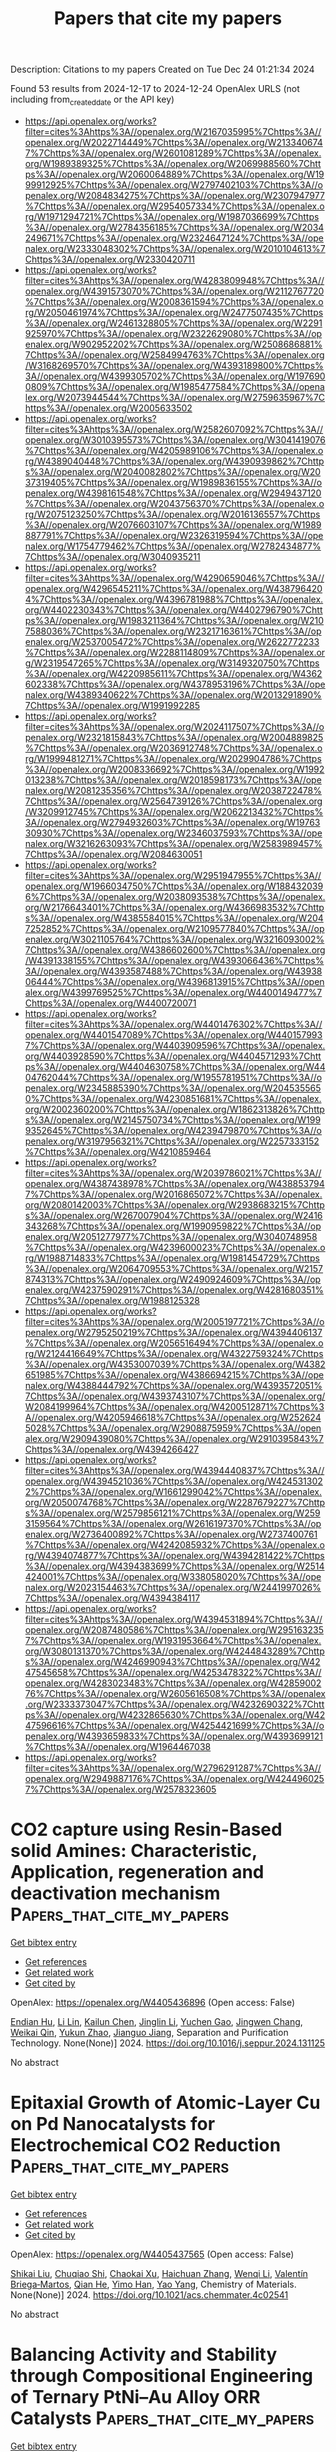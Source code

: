 #+TITLE: Papers that cite my papers
Description: Citations to my papers
Created on Tue Dec 24 01:21:34 2024

Found 53 results from 2024-12-17 to 2024-12-24
OpenAlex URLS (not including from_created_date or the API key)
- [[https://api.openalex.org/works?filter=cites%3Ahttps%3A//openalex.org/W2167035995%7Chttps%3A//openalex.org/W2022714449%7Chttps%3A//openalex.org/W2133406747%7Chttps%3A//openalex.org/W2601081289%7Chttps%3A//openalex.org/W1989389325%7Chttps%3A//openalex.org/W2069988560%7Chttps%3A//openalex.org/W2060064889%7Chttps%3A//openalex.org/W1999912925%7Chttps%3A//openalex.org/W2797402103%7Chttps%3A//openalex.org/W2084834275%7Chttps%3A//openalex.org/W2307947977%7Chttps%3A//openalex.org/W2954057334%7Chttps%3A//openalex.org/W1971294721%7Chttps%3A//openalex.org/W1987036699%7Chttps%3A//openalex.org/W2784356185%7Chttps%3A//openalex.org/W2034249671%7Chttps%3A//openalex.org/W2324647124%7Chttps%3A//openalex.org/W2333048302%7Chttps%3A//openalex.org/W2010104613%7Chttps%3A//openalex.org/W2330420711]]
- [[https://api.openalex.org/works?filter=cites%3Ahttps%3A//openalex.org/W4283809948%7Chttps%3A//openalex.org/W4391573070%7Chttps%3A//openalex.org/W2112767720%7Chttps%3A//openalex.org/W2008361594%7Chttps%3A//openalex.org/W2050461974%7Chttps%3A//openalex.org/W2477507435%7Chttps%3A//openalex.org/W2461328805%7Chttps%3A//openalex.org/W2291925970%7Chttps%3A//openalex.org/W2322629080%7Chttps%3A//openalex.org/W902952202%7Chttps%3A//openalex.org/W2508686881%7Chttps%3A//openalex.org/W2584994763%7Chttps%3A//openalex.org/W3168269570%7Chttps%3A//openalex.org/W4393189800%7Chttps%3A//openalex.org/W4399305702%7Chttps%3A//openalex.org/W1976900809%7Chttps%3A//openalex.org/W1985477584%7Chttps%3A//openalex.org/W2073944544%7Chttps%3A//openalex.org/W2759635967%7Chttps%3A//openalex.org/W2005633502]]
- [[https://api.openalex.org/works?filter=cites%3Ahttps%3A//openalex.org/W2582607092%7Chttps%3A//openalex.org/W3010395573%7Chttps%3A//openalex.org/W3041419076%7Chttps%3A//openalex.org/W4205989106%7Chttps%3A//openalex.org/W4389040448%7Chttps%3A//openalex.org/W4390939862%7Chttps%3A//openalex.org/W2040082802%7Chttps%3A//openalex.org/W2037319405%7Chttps%3A//openalex.org/W1989836155%7Chttps%3A//openalex.org/W4398161548%7Chttps%3A//openalex.org/W2949437120%7Chttps%3A//openalex.org/W2043756370%7Chttps%3A//openalex.org/W2075123250%7Chttps%3A//openalex.org/W2016136557%7Chttps%3A//openalex.org/W2076603107%7Chttps%3A//openalex.org/W1989887791%7Chttps%3A//openalex.org/W2326319594%7Chttps%3A//openalex.org/W1754779462%7Chttps%3A//openalex.org/W2782434877%7Chttps%3A//openalex.org/W3040935211]]
- [[https://api.openalex.org/works?filter=cites%3Ahttps%3A//openalex.org/W4290659046%7Chttps%3A//openalex.org/W4296545211%7Chttps%3A//openalex.org/W4387964204%7Chttps%3A//openalex.org/W4396781988%7Chttps%3A//openalex.org/W4402230343%7Chttps%3A//openalex.org/W4402796790%7Chttps%3A//openalex.org/W1983211364%7Chttps%3A//openalex.org/W2107588036%7Chttps%3A//openalex.org/W2321716361%7Chttps%3A//openalex.org/W2537005472%7Chttps%3A//openalex.org/W2622772233%7Chttps%3A//openalex.org/W2288114809%7Chttps%3A//openalex.org/W2319547265%7Chttps%3A//openalex.org/W3149320750%7Chttps%3A//openalex.org/W4220985611%7Chttps%3A//openalex.org/W4362602338%7Chttps%3A//openalex.org/W4378953196%7Chttps%3A//openalex.org/W4389340622%7Chttps%3A//openalex.org/W2013291890%7Chttps%3A//openalex.org/W1991992285]]
- [[https://api.openalex.org/works?filter=cites%3Ahttps%3A//openalex.org/W2024117507%7Chttps%3A//openalex.org/W2321815843%7Chttps%3A//openalex.org/W2004889825%7Chttps%3A//openalex.org/W2036912748%7Chttps%3A//openalex.org/W1999481271%7Chttps%3A//openalex.org/W2029904786%7Chttps%3A//openalex.org/W2008336692%7Chttps%3A//openalex.org/W1992013238%7Chttps%3A//openalex.org/W2018598173%7Chttps%3A//openalex.org/W2081235356%7Chttps%3A//openalex.org/W2038722478%7Chttps%3A//openalex.org/W2564739126%7Chttps%3A//openalex.org/W3209912745%7Chttps%3A//openalex.org/W2062213432%7Chttps%3A//openalex.org/W2794932603%7Chttps%3A//openalex.org/W1976330930%7Chttps%3A//openalex.org/W2346037593%7Chttps%3A//openalex.org/W3216263093%7Chttps%3A//openalex.org/W2583989457%7Chttps%3A//openalex.org/W2084630051]]
- [[https://api.openalex.org/works?filter=cites%3Ahttps%3A//openalex.org/W2951947955%7Chttps%3A//openalex.org/W1966034750%7Chttps%3A//openalex.org/W1884320396%7Chttps%3A//openalex.org/W2038093538%7Chttps%3A//openalex.org/W2176643401%7Chttps%3A//openalex.org/W4366983532%7Chttps%3A//openalex.org/W4385584015%7Chttps%3A//openalex.org/W2047252852%7Chttps%3A//openalex.org/W2109577840%7Chttps%3A//openalex.org/W3021105764%7Chttps%3A//openalex.org/W3216093002%7Chttps%3A//openalex.org/W4386602600%7Chttps%3A//openalex.org/W4391338155%7Chttps%3A//openalex.org/W4393066436%7Chttps%3A//openalex.org/W4393587488%7Chttps%3A//openalex.org/W4393806444%7Chttps%3A//openalex.org/W4396813915%7Chttps%3A//openalex.org/W4399769525%7Chttps%3A//openalex.org/W4400149477%7Chttps%3A//openalex.org/W4400720071]]
- [[https://api.openalex.org/works?filter=cites%3Ahttps%3A//openalex.org/W4401476302%7Chttps%3A//openalex.org/W4401547089%7Chttps%3A//openalex.org/W4401579937%7Chttps%3A//openalex.org/W4403909596%7Chttps%3A//openalex.org/W4403928590%7Chttps%3A//openalex.org/W4404571293%7Chttps%3A//openalex.org/W4404630758%7Chttps%3A//openalex.org/W4404762044%7Chttps%3A//openalex.org/W1955781951%7Chttps%3A//openalex.org/W2345885390%7Chttps%3A//openalex.org/W2045355650%7Chttps%3A//openalex.org/W4230851681%7Chttps%3A//openalex.org/W2002360200%7Chttps%3A//openalex.org/W1862313826%7Chttps%3A//openalex.org/W2145750734%7Chttps%3A//openalex.org/W1999352645%7Chttps%3A//openalex.org/W4239479870%7Chttps%3A//openalex.org/W3197956321%7Chttps%3A//openalex.org/W2257333152%7Chttps%3A//openalex.org/W4210859464]]
- [[https://api.openalex.org/works?filter=cites%3Ahttps%3A//openalex.org/W2039786021%7Chttps%3A//openalex.org/W4387438978%7Chttps%3A//openalex.org/W4388537947%7Chttps%3A//openalex.org/W2016865072%7Chttps%3A//openalex.org/W2080142003%7Chttps%3A//openalex.org/W2938683215%7Chttps%3A//openalex.org/W267007904%7Chttps%3A//openalex.org/W2416343268%7Chttps%3A//openalex.org/W1990959822%7Chttps%3A//openalex.org/W2051277977%7Chttps%3A//openalex.org/W3040748958%7Chttps%3A//openalex.org/W4239600023%7Chttps%3A//openalex.org/W1988714833%7Chttps%3A//openalex.org/W1981454729%7Chttps%3A//openalex.org/W2064709553%7Chttps%3A//openalex.org/W2157874313%7Chttps%3A//openalex.org/W2490924609%7Chttps%3A//openalex.org/W4237590291%7Chttps%3A//openalex.org/W4281680351%7Chttps%3A//openalex.org/W1988125328]]
- [[https://api.openalex.org/works?filter=cites%3Ahttps%3A//openalex.org/W2005197721%7Chttps%3A//openalex.org/W2795250219%7Chttps%3A//openalex.org/W4394406137%7Chttps%3A//openalex.org/W2056516494%7Chttps%3A//openalex.org/W2124416649%7Chttps%3A//openalex.org/W4322759324%7Chttps%3A//openalex.org/W4353007039%7Chttps%3A//openalex.org/W4382651985%7Chttps%3A//openalex.org/W4386694215%7Chttps%3A//openalex.org/W4388444792%7Chttps%3A//openalex.org/W4393572051%7Chttps%3A//openalex.org/W4393743107%7Chttps%3A//openalex.org/W2084199964%7Chttps%3A//openalex.org/W4200512871%7Chttps%3A//openalex.org/W4205946618%7Chttps%3A//openalex.org/W2526245028%7Chttps%3A//openalex.org/W2908875959%7Chttps%3A//openalex.org/W2909439080%7Chttps%3A//openalex.org/W2910395843%7Chttps%3A//openalex.org/W4394266427]]
- [[https://api.openalex.org/works?filter=cites%3Ahttps%3A//openalex.org/W4394440837%7Chttps%3A//openalex.org/W4394521036%7Chttps%3A//openalex.org/W4245313022%7Chttps%3A//openalex.org/W1661299042%7Chttps%3A//openalex.org/W2050074768%7Chttps%3A//openalex.org/W2287679227%7Chttps%3A//openalex.org/W2579856121%7Chttps%3A//openalex.org/W2593159564%7Chttps%3A//openalex.org/W2616197370%7Chttps%3A//openalex.org/W2736400892%7Chttps%3A//openalex.org/W2737400761%7Chttps%3A//openalex.org/W4242085932%7Chttps%3A//openalex.org/W4394074877%7Chttps%3A//openalex.org/W4394281422%7Chttps%3A//openalex.org/W4394383699%7Chttps%3A//openalex.org/W2514424001%7Chttps%3A//openalex.org/W338058020%7Chttps%3A//openalex.org/W2023154463%7Chttps%3A//openalex.org/W2441997026%7Chttps%3A//openalex.org/W4394384117]]
- [[https://api.openalex.org/works?filter=cites%3Ahttps%3A//openalex.org/W4394531894%7Chttps%3A//openalex.org/W2087480586%7Chttps%3A//openalex.org/W2951632357%7Chttps%3A//openalex.org/W1931953664%7Chttps%3A//openalex.org/W3080131370%7Chttps%3A//openalex.org/W4244843289%7Chttps%3A//openalex.org/W4246990943%7Chttps%3A//openalex.org/W4247545658%7Chttps%3A//openalex.org/W4253478322%7Chttps%3A//openalex.org/W4283023483%7Chttps%3A//openalex.org/W4285900276%7Chttps%3A//openalex.org/W2605616508%7Chttps%3A//openalex.org/W2333373047%7Chttps%3A//openalex.org/W4232690322%7Chttps%3A//openalex.org/W4232865630%7Chttps%3A//openalex.org/W4247596616%7Chttps%3A//openalex.org/W4254421699%7Chttps%3A//openalex.org/W4393659833%7Chttps%3A//openalex.org/W4393699121%7Chttps%3A//openalex.org/W1964467038]]
- [[https://api.openalex.org/works?filter=cites%3Ahttps%3A//openalex.org/W2796291287%7Chttps%3A//openalex.org/W2949887176%7Chttps%3A//openalex.org/W4244960257%7Chttps%3A//openalex.org/W2578323605]]

* CO2 capture using Resin-Based solid Amines: Characteristic, Application, regeneration and deactivation mechanism  :Papers_that_cite_my_papers:
:PROPERTIES:
:UUID: https://openalex.org/W4405436896
:TOPICS: Carbon Dioxide Capture Technologies, Membrane Separation and Gas Transport, Chemical Looping and Thermochemical Processes
:PUBLICATION_DATE: 2024-12-01
:END:    
    
[[elisp:(doi-add-bibtex-entry "https://doi.org/10.1016/j.seppur.2024.131125")][Get bibtex entry]] 

- [[elisp:(progn (xref--push-markers (current-buffer) (point)) (oa--referenced-works "https://openalex.org/W4405436896"))][Get references]]
- [[elisp:(progn (xref--push-markers (current-buffer) (point)) (oa--related-works "https://openalex.org/W4405436896"))][Get related work]]
- [[elisp:(progn (xref--push-markers (current-buffer) (point)) (oa--cited-by-works "https://openalex.org/W4405436896"))][Get cited by]]

OpenAlex: https://openalex.org/W4405436896 (Open access: False)
    
[[https://openalex.org/A5086300872][Endian Hu]], [[https://openalex.org/A5103660313][Li Lin]], [[https://openalex.org/A5101598450][Kailun Chen]], [[https://openalex.org/A5100697370][Jinglin Li]], [[https://openalex.org/A5101523141][Yuchen Gao]], [[https://openalex.org/A5113426817][Jingwen Chang]], [[https://openalex.org/A5114190408][Weikai Qin]], [[https://openalex.org/A5078041075][Yukun Zhao]], [[https://openalex.org/A5000562106][Jianguo Jiang]], Separation and Purification Technology. None(None)] 2024. https://doi.org/10.1016/j.seppur.2024.131125 
     
No abstract    

    

* Epitaxial Growth of Atomic-Layer Cu on Pd Nanocatalysts for Electrochemical CO2 Reduction  :Papers_that_cite_my_papers:
:PROPERTIES:
:UUID: https://openalex.org/W4405437565
:TOPICS: CO2 Reduction Techniques and Catalysts, Electrocatalysts for Energy Conversion, Molecular Junctions and Nanostructures
:PUBLICATION_DATE: 2024-12-16
:END:    
    
[[elisp:(doi-add-bibtex-entry "https://doi.org/10.1021/acs.chemmater.4c02541")][Get bibtex entry]] 

- [[elisp:(progn (xref--push-markers (current-buffer) (point)) (oa--referenced-works "https://openalex.org/W4405437565"))][Get references]]
- [[elisp:(progn (xref--push-markers (current-buffer) (point)) (oa--related-works "https://openalex.org/W4405437565"))][Get related work]]
- [[elisp:(progn (xref--push-markers (current-buffer) (point)) (oa--cited-by-works "https://openalex.org/W4405437565"))][Get cited by]]

OpenAlex: https://openalex.org/W4405437565 (Open access: False)
    
[[https://openalex.org/A5028280303][Shikai Liu]], [[https://openalex.org/A5004519462][Chuqiao Shi]], [[https://openalex.org/A5087771843][Chaokai Xu]], [[https://openalex.org/A5077844613][Haichuan Zhang]], [[https://openalex.org/A5100461994][Wenqi Li]], [[https://openalex.org/A5028984197][Valentín Briega‐Martos]], [[https://openalex.org/A5051694258][Qian He]], [[https://openalex.org/A5049862280][Yimo Han]], [[https://openalex.org/A5012460628][Yao Yang]], Chemistry of Materials. None(None)] 2024. https://doi.org/10.1021/acs.chemmater.4c02541 
     
No abstract    

    

* Balancing Activity and Stability through Compositional Engineering of Ternary PtNi–Au Alloy ORR Catalysts  :Papers_that_cite_my_papers:
:PROPERTIES:
:UUID: https://openalex.org/W4405439103
:TOPICS: Electrocatalysts for Energy Conversion, Catalytic Processes in Materials Science, Catalysis and Hydrodesulfurization Studies
:PUBLICATION_DATE: 2024-12-16
:END:    
    
[[elisp:(doi-add-bibtex-entry "https://doi.org/10.1021/acscatal.4c05269")][Get bibtex entry]] 

- [[elisp:(progn (xref--push-markers (current-buffer) (point)) (oa--referenced-works "https://openalex.org/W4405439103"))][Get references]]
- [[elisp:(progn (xref--push-markers (current-buffer) (point)) (oa--related-works "https://openalex.org/W4405439103"))][Get related work]]
- [[elisp:(progn (xref--push-markers (current-buffer) (point)) (oa--cited-by-works "https://openalex.org/W4405439103"))][Get cited by]]

OpenAlex: https://openalex.org/W4405439103 (Open access: True)
    
[[https://openalex.org/A5037568967][Xianxian Xie]], [[https://openalex.org/A5028984197][Valentín Briega‐Martos]], [[https://openalex.org/A5067024627][Pere Alemany]], [[https://openalex.org/A5003898057][Athira Lekshmi Mohandas Sandhya]], [[https://openalex.org/A5079336887][Tomáš Škála]], [[https://openalex.org/A5006021426][Miquel Gamón Rodríguez]], [[https://openalex.org/A5007700085][Jaroslava Nováková]], [[https://openalex.org/A5019731183][Milan Dopita]], [[https://openalex.org/A5043951136][Michael Vorochta]], [[https://openalex.org/A5061069452][Albert Bruix]], [[https://openalex.org/A5073666601][Serhiy Cherevko]], [[https://openalex.org/A5032114586][Konstantin M. Neyman]], [[https://openalex.org/A5101902616][Iva Matolı́nová]], [[https://openalex.org/A5039409285][Ivan Khalakhan]], ACS Catalysis. None(None)] 2024. https://doi.org/10.1021/acscatal.4c05269 
     
No abstract    

    

* Electronic Structure Modulated by B-Doped Cu Promotes Electrocatalytic Nitrate Reduction for Ammonia Production  :Papers_that_cite_my_papers:
:PROPERTIES:
:UUID: https://openalex.org/W4405443274
:TOPICS: Ammonia Synthesis and Nitrogen Reduction, Caching and Content Delivery, Advanced Photocatalysis Techniques
:PUBLICATION_DATE: 2024-12-16
:END:    
    
[[elisp:(doi-add-bibtex-entry "https://doi.org/10.1021/acscatal.4c05954")][Get bibtex entry]] 

- [[elisp:(progn (xref--push-markers (current-buffer) (point)) (oa--referenced-works "https://openalex.org/W4405443274"))][Get references]]
- [[elisp:(progn (xref--push-markers (current-buffer) (point)) (oa--related-works "https://openalex.org/W4405443274"))][Get related work]]
- [[elisp:(progn (xref--push-markers (current-buffer) (point)) (oa--cited-by-works "https://openalex.org/W4405443274"))][Get cited by]]

OpenAlex: https://openalex.org/W4405443274 (Open access: False)
    
[[https://openalex.org/A5019708174][Jia-Jia Wang]], [[https://openalex.org/A5102616845][Zhuodong Ou]], [[https://openalex.org/A5068274551][Chenglin Dong]], [[https://openalex.org/A5090722028][Mengying Su]], [[https://openalex.org/A5029454973][Amjad Ali]], [[https://openalex.org/A5087272960][Artem V. Kuklin]], [[https://openalex.org/A5053665869][Hans Ågren]], [[https://openalex.org/A5072409817][Glib Baryshnikov]], [[https://openalex.org/A5100355901][Yang Liu]], [[https://openalex.org/A5057904713][Xue Zhao]], [[https://openalex.org/A5039480955][Haibo Zhang]], ACS Catalysis. None(None)] 2024. https://doi.org/10.1021/acscatal.4c05954 
     
No abstract    

    

* A Comprehensive Computer-Aided Review of Trends in Heterogeneous Catalysis and Its Theoretical Modelling for Engineering Catalytic Activity  :Papers_that_cite_my_papers:
:PROPERTIES:
:UUID: https://openalex.org/W4405443753
:TOPICS: Machine Learning in Materials Science, Catalytic Processes in Materials Science, Catalysis and Oxidation Reactions
:PUBLICATION_DATE: 2024-12-16
:END:    
    
[[elisp:(doi-add-bibtex-entry "https://doi.org/10.1080/00219592.2024.2360928")][Get bibtex entry]] 

- [[elisp:(progn (xref--push-markers (current-buffer) (point)) (oa--referenced-works "https://openalex.org/W4405443753"))][Get references]]
- [[elisp:(progn (xref--push-markers (current-buffer) (point)) (oa--related-works "https://openalex.org/W4405443753"))][Get related work]]
- [[elisp:(progn (xref--push-markers (current-buffer) (point)) (oa--cited-by-works "https://openalex.org/W4405443753"))][Get cited by]]

OpenAlex: https://openalex.org/W4405443753 (Open access: True)
    
[[https://openalex.org/A5033717894][Gerardo Valadez Huerta]], [[https://openalex.org/A5000424688][Kaoru Hisama]], [[https://openalex.org/A5060491556][Michihisa Koyama]], JOURNAL OF CHEMICAL ENGINEERING OF JAPAN. 57(1)] 2024. https://doi.org/10.1080/00219592.2024.2360928  ([[https://www.tandfonline.com/doi/pdf/10.1080/00219592.2024.2360928?needAccess=true][pdf]])
     
Writing scientific literature reviews is highly challenging, especially for broad topics like "heterogeneous catalysis" due to the explosion of knowledge. In this article, we introduce a machine-assisted approach aimed to facilitating this process. It integrates an automated summarization of several sources into the conventional method of writing a literature review. Our approach represents an initial trial to compile recent trends in heterogeneous catalysis. We chose the topic of heterogeneous catalysis due to its significance in various industrial processes and its multidisciplinary nature, which makes reviewing it challenging. The review highlights the pursuit of more advanced and complex catalysts to enhance catalytic performance. These advances significantly influence chemical reaction engineering, which combines reaction chemistry and chemical engineering. The trend of developing complex catalysts faces feasibility challenges, underscoring the importance of balancing practicality and potential benefits. In this interplay, the role of atomistic understanding becomes more important as it provides insights into the fundamental mechanisms governing catalyst behavior. Therefore, this review also covers advances in computational studies, particularly density functional theory calculations and the incorporation of new techniques. The wide scope of knowledge presented in this initial trial will facilitate further development in the field of chemical reaction engineering.    

    

* Quantum transport study of transition-metal dichalcogenide top-contacted geometries investigating the impact of nonuniform doping, dielectric environment, and image-force barrier lowering  :Papers_that_cite_my_papers:
:PROPERTIES:
:UUID: https://openalex.org/W4405443859
:TOPICS: 2D Materials and Applications, Quantum Dots Synthesis And Properties, Perovskite Materials and Applications
:PUBLICATION_DATE: 2024-12-16
:END:    
    
[[elisp:(doi-add-bibtex-entry "https://doi.org/10.1103/physrevapplied.22.064058")][Get bibtex entry]] 

- [[elisp:(progn (xref--push-markers (current-buffer) (point)) (oa--referenced-works "https://openalex.org/W4405443859"))][Get references]]
- [[elisp:(progn (xref--push-markers (current-buffer) (point)) (oa--related-works "https://openalex.org/W4405443859"))][Get related work]]
- [[elisp:(progn (xref--push-markers (current-buffer) (point)) (oa--cited-by-works "https://openalex.org/W4405443859"))][Get cited by]]

OpenAlex: https://openalex.org/W4405443859 (Open access: False)
    
[[https://openalex.org/A5040055701][Pranay Baikadi]], [[https://openalex.org/A5089824285][William G. Vandenberghe]], [[https://openalex.org/A5041801561][Peter D. Reyntjens]], [[https://openalex.org/A5004923298][Raseong Kim]], [[https://openalex.org/A5038775065][Maarten L. Van de Put]], Physical Review Applied. 22(6)] 2024. https://doi.org/10.1103/physrevapplied.22.064058 
     
No abstract    

    

* Mechanical Properties of Nanoporous Graphenes: Transferability of Graph Machine‐Learned Force Fields Compared to Local and Reactive Potentials  :Papers_that_cite_my_papers:
:PROPERTIES:
:UUID: https://openalex.org/W4405456044
:TOPICS: Graphene research and applications, Nanoporous metals and alloys, Machine Learning in Materials Science
:PUBLICATION_DATE: 2024-12-15
:END:    
    
[[elisp:(doi-add-bibtex-entry "https://doi.org/10.1002/adfm.202417891")][Get bibtex entry]] 

- [[elisp:(progn (xref--push-markers (current-buffer) (point)) (oa--referenced-works "https://openalex.org/W4405456044"))][Get references]]
- [[elisp:(progn (xref--push-markers (current-buffer) (point)) (oa--related-works "https://openalex.org/W4405456044"))][Get related work]]
- [[elisp:(progn (xref--push-markers (current-buffer) (point)) (oa--cited-by-works "https://openalex.org/W4405456044"))][Get cited by]]

OpenAlex: https://openalex.org/W4405456044 (Open access: True)
    
[[https://openalex.org/A5059647466][Adil M. Kabylda]], [[https://openalex.org/A5027418869][Bohayra Mortazavi]], [[https://openalex.org/A5069067424][Xiaoying Zhuang]], [[https://openalex.org/A5026929463][Alexandre Tkatchenko]], Advanced Functional Materials. None(None)] 2024. https://doi.org/10.1002/adfm.202417891  ([[https://onlinelibrary.wiley.com/doi/pdfdirect/10.1002/adfm.202417891][pdf]])
     
Abstract Nanoporous and chemically‐bridged graphene nanosheets span a wide chemical space with a broad set of applications in sensing and electronics. Modeling the structure and dynamics of such nanosheets is challenging, as chemical bond making and breaking as well as non‐covalent interactions must be captured accurately and on equal footing. Here it is showed that recent graph‐based machine‐learned force field (MLFF) SO3krates [J. T. Frank et al. , Nat. Commun. 15 , 6539 (2024)] is able to reliably model the dynamics and mechanical response for a broad class of nanoporous graphenes when trained on accurate density functional theory data that includes long‐range many‐body dispersion (MBD) interactions. In contrast, local moment tensor potentials and empirical reactive potentials are much less accurate. It is also found that recent MLFFs trained on solid‐state datasets must be used with care, since even empirical potentials occasionally yield more accurate results. These findings highlight the potential of properly‐trained graph MLFFs in modeling the properties of whole chemical spaces of complex functional materials.    

    

* Machine-Learning-Enabled Thermochemistry Estimator  :Papers_that_cite_my_papers:
:PROPERTIES:
:UUID: https://openalex.org/W4405457459
:TOPICS: Machine Learning in Materials Science, Computational Drug Discovery Methods, CO2 Reduction Techniques and Catalysts
:PUBLICATION_DATE: 2024-12-16
:END:    
    
[[elisp:(doi-add-bibtex-entry "https://doi.org/10.1021/acs.jcim.4c00989")][Get bibtex entry]] 

- [[elisp:(progn (xref--push-markers (current-buffer) (point)) (oa--referenced-works "https://openalex.org/W4405457459"))][Get references]]
- [[elisp:(progn (xref--push-markers (current-buffer) (point)) (oa--related-works "https://openalex.org/W4405457459"))][Get related work]]
- [[elisp:(progn (xref--push-markers (current-buffer) (point)) (oa--cited-by-works "https://openalex.org/W4405457459"))][Get cited by]]

OpenAlex: https://openalex.org/W4405457459 (Open access: False)
    
[[https://openalex.org/A5034813990][Tianjun Xie]], [[https://openalex.org/A5044670426][Gerhard R. Wittreich]], [[https://openalex.org/A5054853131][Matthew T. Curnan]], [[https://openalex.org/A5078798665][Geun Ho Gu]], [[https://openalex.org/A5023254655][Kevin Seals]], [[https://openalex.org/A5115498273][Justin S. Tolbert]], Journal of Chemical Information and Modeling. None(None)] 2024. https://doi.org/10.1021/acs.jcim.4c00989 
     
Modeling adsorbates on single-crystal metals is critical in rational catalyst design and other research that requires detailed thermochemistry. First-principles simulations via density functional theory (DFT) are among the prevalent tools to acquire such information about surface species. While they are highly dependable, DFT calculations often require intensive computational resources and runtime. These limiting factors become particularly pronounced when investigating large sets of complex molecules on heavy noble metals. Consequently, our ability to explore these species and their corresponding energetics is limited. In this work, we establish a novel framework that utilizes techniques including molecular encoding, descriptor synthesis, and machine learning to overcome the limitation of costly DFT simulations. Simultaneously, we estimate thermochemical information efficiently at the DFT accuracy level. More specifically, we translated our training molecules into text-based identifiers through a simplified molecular-input line-entry system. Following that, we parametrize our training matrices with sets of short-range descriptors based on group methods, applying first the nearest neighbors to account for linear contributions. This is coupled with the long-range descriptors characterizing second nearest neighbors to account for nonlinear corrections. Finally, we use linear regression and machine learning techniques, such as Gaussian process regressions to regress over the linear and nonlinear matrix systems, respectively. This is the first work to our knowledge that encompasses both the first and second nearest neighbors based on the group theory throughout the featurization, training, and deployment stages. We trained and validated our models with 459 surface species on Pt(111), Ru(0001), and Ir(111) surfaces. Results exhibit robust performance to reproduce the energetics of interest, such as enthalpies, entropies, and heat capacities, at various temperatures. Notably, the mean absolute errors can be reduced by 48% during training and 19% during prediction at a minimum, when compared to the classical group method. Leveraging the novel framework, our machine-learning-enabled thermochemistry estimator significantly empowers us to research the thermochemistry of complex species on metal catalysts.    

    

* Unavoidable Silicon Oxidation—the Key to Understanding the High Catalytic Activity of Si,N-Doped Carbon Nanotubes in Oxygen Electroreduction Reaction  :Papers_that_cite_my_papers:
:PROPERTIES:
:UUID: https://openalex.org/W4405461357
:TOPICS: Electrocatalysts for Energy Conversion, Electrochemical Analysis and Applications, Fuel Cells and Related Materials
:PUBLICATION_DATE: 2024-11-01
:END:    
    
[[elisp:(doi-add-bibtex-entry "https://doi.org/10.1134/s107036322411015x")][Get bibtex entry]] 

- [[elisp:(progn (xref--push-markers (current-buffer) (point)) (oa--referenced-works "https://openalex.org/W4405461357"))][Get references]]
- [[elisp:(progn (xref--push-markers (current-buffer) (point)) (oa--related-works "https://openalex.org/W4405461357"))][Get related work]]
- [[elisp:(progn (xref--push-markers (current-buffer) (point)) (oa--cited-by-works "https://openalex.org/W4405461357"))][Get cited by]]

OpenAlex: https://openalex.org/W4405461357 (Open access: False)
    
[[https://openalex.org/A5003248089][Anton V. Kuzmin]], [[https://openalex.org/A5024449490][Bagrat A. Shainyan]], Russian Journal of General Chemistry. 94(11)] 2024. https://doi.org/10.1134/s107036322411015x 
     
No abstract    

    

* Atomically precise MOF-Based electrocatalysts by design: Hydrogen evolution applications  :Papers_that_cite_my_papers:
:PROPERTIES:
:UUID: https://openalex.org/W4405463967
:TOPICS: Electrocatalysts for Energy Conversion, Catalytic Processes in Materials Science, Advanced Photocatalysis Techniques
:PUBLICATION_DATE: 2024-12-17
:END:    
    
[[elisp:(doi-add-bibtex-entry "https://doi.org/10.1016/j.fuel.2024.134021")][Get bibtex entry]] 

- [[elisp:(progn (xref--push-markers (current-buffer) (point)) (oa--referenced-works "https://openalex.org/W4405463967"))][Get references]]
- [[elisp:(progn (xref--push-markers (current-buffer) (point)) (oa--related-works "https://openalex.org/W4405463967"))][Get related work]]
- [[elisp:(progn (xref--push-markers (current-buffer) (point)) (oa--cited-by-works "https://openalex.org/W4405463967"))][Get cited by]]

OpenAlex: https://openalex.org/W4405463967 (Open access: False)
    
[[https://openalex.org/A5091954313][Aneeqa Areeb Amjad]], [[https://openalex.org/A5055305662][Maida Murtaza]], [[https://openalex.org/A5038108109][Syed Shoaib Ahmad Shah]], [[https://openalex.org/A5013234771][Iftikhar Ahmad]], [[https://openalex.org/A5064003107][Hussain Alawadhi]], [[https://openalex.org/A5063174268][Waqas Ali Shah]], [[https://openalex.org/A5041305967][Amir Waseem]], Fuel. 385(None)] 2024. https://doi.org/10.1016/j.fuel.2024.134021 
     
No abstract    

    

* Insights into the Electrochemical Oxidation and Reduction of Nickel Oxide Surfaces  :Papers_that_cite_my_papers:
:PROPERTIES:
:UUID: https://openalex.org/W4405465554
:TOPICS: Electrocatalysts for Energy Conversion, Advanced battery technologies research, Supercapacitor Materials and Fabrication
:PUBLICATION_DATE: 2024-12-17
:END:    
    
[[elisp:(doi-add-bibtex-entry "https://doi.org/10.1021/acsami.4c13187")][Get bibtex entry]] 

- [[elisp:(progn (xref--push-markers (current-buffer) (point)) (oa--referenced-works "https://openalex.org/W4405465554"))][Get references]]
- [[elisp:(progn (xref--push-markers (current-buffer) (point)) (oa--related-works "https://openalex.org/W4405465554"))][Get related work]]
- [[elisp:(progn (xref--push-markers (current-buffer) (point)) (oa--cited-by-works "https://openalex.org/W4405465554"))][Get cited by]]

OpenAlex: https://openalex.org/W4405465554 (Open access: False)
    
[[https://openalex.org/A5028727210][Wenyu Sun]], [[https://openalex.org/A5023895763][Nitish Govindarajan]], [[https://openalex.org/A5049586249][Aditya Prajapati]], [[https://openalex.org/A5100754516][Jiayi Huang]], [[https://openalex.org/A5045214290][Hossein Bemana]], [[https://openalex.org/A5068592301][Jeremy T. Feaster]], [[https://openalex.org/A5042139840][Sneha A. Akhade]], [[https://openalex.org/A5018580006][Nikolay Kornienko]], [[https://openalex.org/A5051674745][Christopher Hahn]], ACS Applied Materials & Interfaces. None(None)] 2024. https://doi.org/10.1021/acsami.4c13187 
     
Surface oxidation/reduction processes, driven by varying electrochemical potentials, can substantially impact catalyst effectiveness and, consequently, electrolyzer performance. This study combines theoretical and experimental approaches to explore the surface redox behavior of nickel oxides, which are cost-effective and efficient catalysts for many electrochemical reactions. Surface Pourbaix diagrams for three different phases of nickel oxides, i.e., nickel hydroxide (Ni(OH)2), nickel oxyhydroxide (NiOOH), and nickel dioxide (NiO2), were constructed using density functional theory-based simulations. Various experimental methods, including cyclic voltammetry, in situ Raman spectroscopy, and electrochemical titration, were employed to probe the surface redox processes of nickel oxide thin films. Our findings indicate that the ABAB stacking sequence of Ni(OH)2 lacks stability under oxidizing conditions to host the surface oxidation (deprotonation) events, while the AABBCC stacking sequence of NiOOH is energetically favorable due to the presence of interlayer hydrogen bonding. Rapid charge transfer facilitated by interlayer hydrogen bonding accounts for the higher reactivity of partially oxidized/reduced NiOOH (001) surfaces compared to Ni(OH)2 (001) and NiO2 (001) surfaces with the same stoichiometry, where interlayer hydrogen bonding is absent. Insights presented in this work can offer guidelines for optimizing operational conditions and tailoring the surface structures and oxidation states of nickel oxides to enhance performance in applications such as electrocatalysis and supercapacitors.    

    

* CO2 Poisoning of CNx Catalysts for the Oxygen Reduction Reaction  :Papers_that_cite_my_papers:
:PROPERTIES:
:UUID: https://openalex.org/W4405474872
:TOPICS: Electrocatalysts for Energy Conversion, CO2 Reduction Techniques and Catalysts, Fuel Cells and Related Materials
:PUBLICATION_DATE: 2024-12-17
:END:    
    
[[elisp:(doi-add-bibtex-entry "https://doi.org/10.1021/acs.jpcc.4c07363")][Get bibtex entry]] 

- [[elisp:(progn (xref--push-markers (current-buffer) (point)) (oa--referenced-works "https://openalex.org/W4405474872"))][Get references]]
- [[elisp:(progn (xref--push-markers (current-buffer) (point)) (oa--related-works "https://openalex.org/W4405474872"))][Get related work]]
- [[elisp:(progn (xref--push-markers (current-buffer) (point)) (oa--cited-by-works "https://openalex.org/W4405474872"))][Get cited by]]

OpenAlex: https://openalex.org/W4405474872 (Open access: False)
    
[[https://openalex.org/A5103431773][A. S. RAO]], [[https://openalex.org/A5090341095][Vance Gustin]], [[https://openalex.org/A5060192776][Jonathan Hightower]], [[https://openalex.org/A5017126654][Seval Gündüz]], [[https://openalex.org/A5023249132][Dishari Basu]], [[https://openalex.org/A5084015265][Yehia Khalifa]], [[https://openalex.org/A5114944599][Anant Sohale]], [[https://openalex.org/A5038372990][Anne C. Co]], [[https://openalex.org/A5002230697][Aravind Asthagiri]], [[https://openalex.org/A5045627991][Umit S. Ozkan]], The Journal of Physical Chemistry C. None(None)] 2024. https://doi.org/10.1021/acs.jpcc.4c07363 
     
CNx catalysts show promising activity and stability for the oxygen reduction reaction (ORR) under acidic conditions, but the nature of the active site is still under debate. ORR on CNx has been found to be resistant to common poisons such as CO, H2S, and CN. In this study, we demonstrate that bubbling CO2 in the electrolyte can lead to the partial poisoning of CNx for ORR activity. Cyclic voltammetry (CV) experiments show a partial decrease in the ORR activity for CNx catalysts after bubbling CO2 through a 0.1 M HClO4 electrolyte. The relative stability of CO2-derived species (CO2*, H2CO3*, HCO3*, and CO3*) on 13 CNx site models at 1.0 V-RHE was examined using density functional theory (DFT). The calculations predict that HCO3 is favored adjacent to the N species on several CNx site models and CO3 is favored on pyrrolic sites. Difference spectra of the N 1s from near-ambient pressure X-ray photoelectron spectroscopy (NAP-XPS) of the ex-situ poisoned CNx and pristine CNx shows a shift in binding energies of N species that qualitatively match the DFT N 1s binding energy shifts due to HCO3/CO3 on the CNx site models. DFT predicts that these HCO3 surface species can block and delay the initial step of the ORR on several CNx sites.    

    

* Unraveling the Synergistic Role of Sm3+ Doped NiFe‐LDH as High‐Performance Electrocatalysts for Improved Anion Exchange Membrane and Water Splitting Applications  :Papers_that_cite_my_papers:
:PROPERTIES:
:UUID: https://openalex.org/W4405476280
:TOPICS: Electrocatalysts for Energy Conversion, Advanced battery technologies research, Advanced Battery Materials and Technologies
:PUBLICATION_DATE: 2024-12-17
:END:    
    
[[elisp:(doi-add-bibtex-entry "https://doi.org/10.1002/smtd.202401655")][Get bibtex entry]] 

- [[elisp:(progn (xref--push-markers (current-buffer) (point)) (oa--referenced-works "https://openalex.org/W4405476280"))][Get references]]
- [[elisp:(progn (xref--push-markers (current-buffer) (point)) (oa--related-works "https://openalex.org/W4405476280"))][Get related work]]
- [[elisp:(progn (xref--push-markers (current-buffer) (point)) (oa--cited-by-works "https://openalex.org/W4405476280"))][Get cited by]]

OpenAlex: https://openalex.org/W4405476280 (Open access: False)
    
[[https://openalex.org/A5047379472][Sreenivasan Nagappan]], [[https://openalex.org/A5115507551][Hemalatha Gurusamy]], [[https://openalex.org/A5023455963][Harpriya Minhas]], [[https://openalex.org/A5001956023][Arun Karmakar]], [[https://openalex.org/A5101785065][S. Ravichandran]], [[https://openalex.org/A5018218171][Biswarup Pathak]], [[https://openalex.org/A5008192564][Subrata Kundu]], Small Methods. None(None)] 2024. https://doi.org/10.1002/smtd.202401655 
     
Abstract Effective first‐row transition metal‐based electrocatalysts are crucial for large‐scale hydrogen energy generation and anion exchange membrane (AEM) devices in water splitting. The present work describes that SmNi 0.02 Fe‐LDH nanosheets on nickel foam are used as a bifunctional electrocatalyst for water splitting and AEM water electrolyzer study. Tuning the Ni‐to‐Fe ratios in NiFe‐LDH and doping with Sm ions improves the electrical structure and intrinsic activity. SmNi 0.02 Fe‐LDH has higher oxygen evolution reaction (OER), HER, and TWS activity, achieving 10 mA cm⁻ 2 current density at lower overpotentials (230 mV, 95 mV, and 1.62 V, respectively). In AEMWE cells, SmNi 0.02 Fe‐LDH as a cathode and anode pair exhibits outstanding activity (0.9 A cm⁻ 2 at 2 V) and stability over 120 h. Density Functional Theory (DFT) investigations reveal that the Sm doping in NiFe‐LDH surface enhances its bifunctional activity toward OER and HER. These findings emphasize the potential of non‐noble composites for long‐term water electrolysis in total water splitting and AEMWE applications.    

    

* Theoretical Design and Synthesis of Metal–Inorganic Frameworks Using Host Atom‐Centered Building Blocks for Efficient Catalysis with Diverse Reactive Sites  :Papers_that_cite_my_papers:
:PROPERTIES:
:UUID: https://openalex.org/W4405476300
:TOPICS: Metal-Organic Frameworks: Synthesis and Applications, Machine Learning in Materials Science, 2D Materials and Applications
:PUBLICATION_DATE: 2024-12-17
:END:    
    
[[elisp:(doi-add-bibtex-entry "https://doi.org/10.1002/adfm.202418750")][Get bibtex entry]] 

- [[elisp:(progn (xref--push-markers (current-buffer) (point)) (oa--referenced-works "https://openalex.org/W4405476300"))][Get references]]
- [[elisp:(progn (xref--push-markers (current-buffer) (point)) (oa--related-works "https://openalex.org/W4405476300"))][Get related work]]
- [[elisp:(progn (xref--push-markers (current-buffer) (point)) (oa--cited-by-works "https://openalex.org/W4405476300"))][Get cited by]]

OpenAlex: https://openalex.org/W4405476300 (Open access: False)
    
[[https://openalex.org/A5030256363][Chao He]], [[https://openalex.org/A5030555962][Xingxing Dong]], [[https://openalex.org/A5074230402][Junqiu Zhang]], [[https://openalex.org/A5067872958][Shao-Gang Xu]], [[https://openalex.org/A5043064927][Xiang Huang]], [[https://openalex.org/A5053817097][Hui Wang]], [[https://openalex.org/A5101979265][Changchun He]], [[https://openalex.org/A5101901096][Xiaowei Liang]], [[https://openalex.org/A5010519575][Maohai Xie]], [[https://openalex.org/A5070255704][Hu Xu]], Advanced Functional Materials. None(None)] 2024. https://doi.org/10.1002/adfm.202418750 
     
Abstract The modular assembly of organic molecules commonly guides the design of metal–organic frameworks (MOFs), yet the systematic exploration of inorganic building blocks remains limited. Given the promising applications in catalytic reactions and topological materials, the study of metal–inorganic frameworks (MIFs)—which fundamentally differ from the well‐established MOFs—has become urgent. This study introduces a strategy for designing MIFs using host atom‐centered building blocks, applied to the platinum–Phosphorus (Pt–P) system. By combining experimental observations with theoretical calculations, a Pt 18 P 18 framework utilizing PtP 3 building blocks, demonstrating significant energetic benefits is proposed. PtP 3 units are employed to characterize Pt 3 P 6 clusters within the pores, leading to a “compass” model that aligns with experimental findings. To address computational challenges associated with the large periodicity of the superstructure, a robust machine learning force field is developed. The analysis, combining surface nucleation studies, first‐principles calculations, and machine learning techniques, provides a comprehensive understanding of MIF structure. This validated Pt–P MIF exhibits exceptional catalytic properties with diverse reaction sites, significantly outperforming Pt(111) in the hydrogen evolution reaction. The findings not only present additional candidates for practical applications of metal phosphides but also highlight the vast potential of MIFs, paving the way for the discovery of numerous promising materials.    

    

* Smart Compositional Design of B‐Site Ordered Double Perovskite for Advanced Oxygen Catalysis at Ultra‐High Current Densities  :Papers_that_cite_my_papers:
:PROPERTIES:
:UUID: https://openalex.org/W4405476385
:TOPICS: Electrocatalysts for Energy Conversion, Advancements in Solid Oxide Fuel Cells, Advanced battery technologies research
:PUBLICATION_DATE: 2024-12-17
:END:    
    
[[elisp:(doi-add-bibtex-entry "https://doi.org/10.1002/smtd.202401480")][Get bibtex entry]] 

- [[elisp:(progn (xref--push-markers (current-buffer) (point)) (oa--referenced-works "https://openalex.org/W4405476385"))][Get references]]
- [[elisp:(progn (xref--push-markers (current-buffer) (point)) (oa--related-works "https://openalex.org/W4405476385"))][Get related work]]
- [[elisp:(progn (xref--push-markers (current-buffer) (point)) (oa--cited-by-works "https://openalex.org/W4405476385"))][Get cited by]]

OpenAlex: https://openalex.org/W4405476385 (Open access: False)
    
[[https://openalex.org/A5091749453][Maria Christy]], [[https://openalex.org/A5102845655][Jiseok Kwon]], [[https://openalex.org/A5041339647][S. Subramanian]], [[https://openalex.org/A5038492169][Seunggun Choi]], [[https://openalex.org/A5044939082][Junghyun Choi]], [[https://openalex.org/A5100426073][Jung Ho Kim]], [[https://openalex.org/A5008170808][Ungyu Paik]], [[https://openalex.org/A5034961161][Taeseup Song]], Small Methods. None(None)] 2024. https://doi.org/10.1002/smtd.202401480 
     
Abstract Perovskite oxides have been considered promising oxygen catalysts for oxygen reduction and evolution reactions (ORR and OER), owing to structural and compositional flexibility, and tailorable properties. Ingenious B‐site ordered La 1.5 Sr 0.5 NiMn 0.5 Fe 0.5 O 6 (LSNMF) double perovskite is strategically designed by simultaneously interposing Ni 0.5 Mn 0.5 and Ni 0.5 Fe 0.5 into B′ and B″ sites. Controlling B‐site cation systematically tailors the electronic structure of the B‐site cation with a d‐band center (M d ) upshift close to the Fermi level, increasing the overlap of the M d center and O 2p center (O P ). The strong interaction of M d and O p facilitates the adsorption of oxygen and activates the lattice oxygen to participate in the OER process, thereby enhancing the ORR and OER activity. For ORR, LSNMF exhibited an onset potential of 0.9 V along with a high limiting current of −8.05 mA cm −2 . At the same time, for OER at 1 m KOH, LSNMF effectively reached a maximum current density of 3000 mA cm −2 . Most importantly, the difference between E ORR (at −1 mA cm −2 ) and E OER (at 10 mA cm −2 ), ΔE is 0.69 V, which stands among the best of recently reported perovskites. The as‐designed LSNMF is stable, efficient, lucrative, and a promising candidate for practical application.    

    

* CO2 Capture through Aqueous Carbonation Using Green Liquor Dregs as the Absorbent  :Papers_that_cite_my_papers:
:PROPERTIES:
:UUID: https://openalex.org/W4405483958
:TOPICS: CO2 Sequestration and Geologic Interactions, Carbon Dioxide Capture Technologies, Chemical Looping and Thermochemical Processes
:PUBLICATION_DATE: 2024-12-17
:END:    
    
[[elisp:(doi-add-bibtex-entry "https://doi.org/10.1021/acssusresmgt.4c00373")][Get bibtex entry]] 

- [[elisp:(progn (xref--push-markers (current-buffer) (point)) (oa--referenced-works "https://openalex.org/W4405483958"))][Get references]]
- [[elisp:(progn (xref--push-markers (current-buffer) (point)) (oa--related-works "https://openalex.org/W4405483958"))][Get related work]]
- [[elisp:(progn (xref--push-markers (current-buffer) (point)) (oa--cited-by-works "https://openalex.org/W4405483958"))][Get cited by]]

OpenAlex: https://openalex.org/W4405483958 (Open access: False)
    
[[https://openalex.org/A5082974195][Eduarda C. Queiroz]], [[https://openalex.org/A5025403755][Emmanouela Leventaki]], [[https://openalex.org/A5041690447][Christian Kugge]], [[https://openalex.org/A5072914275][Diana Bernin]], ACS Sustainable Resource Management. None(None)] 2024. https://doi.org/10.1021/acssusresmgt.4c00373 
     
No abstract    

    

* Investigation of microstructure and electrochemical corrosion tendency of the Al/CeO2 interface in the 7075-CeO2 aluminum matrix composites: experiments and calculations  :Papers_that_cite_my_papers:
:PROPERTIES:
:UUID: https://openalex.org/W4405492515
:TOPICS: Aluminum Alloy Microstructure Properties, Aluminum Alloys Composites Properties, Advanced ceramic materials synthesis
:PUBLICATION_DATE: 2024-12-01
:END:    
    
[[elisp:(doi-add-bibtex-entry "https://doi.org/10.1016/j.jallcom.2024.178154")][Get bibtex entry]] 

- [[elisp:(progn (xref--push-markers (current-buffer) (point)) (oa--referenced-works "https://openalex.org/W4405492515"))][Get references]]
- [[elisp:(progn (xref--push-markers (current-buffer) (point)) (oa--related-works "https://openalex.org/W4405492515"))][Get related work]]
- [[elisp:(progn (xref--push-markers (current-buffer) (point)) (oa--cited-by-works "https://openalex.org/W4405492515"))][Get cited by]]

OpenAlex: https://openalex.org/W4405492515 (Open access: False)
    
[[https://openalex.org/A5055408484][Ying Ling]], [[https://openalex.org/A5110935382][Xiuliang Zou]], [[https://openalex.org/A5024043681][Wenjie Hu]], [[https://openalex.org/A5011738172][Qiang Hu]], [[https://openalex.org/A5038757544][Hong Yan]], Journal of Alloys and Compounds. None(None)] 2024. https://doi.org/10.1016/j.jallcom.2024.178154 
     
No abstract    

    

* Theoretical investigation of single atom electrocatalysts of polyoxotantalate-supported transition-metals for efficient water-splitting and oxygen reduction reaction  :Papers_that_cite_my_papers:
:PROPERTIES:
:UUID: https://openalex.org/W4405494463
:TOPICS: Electrocatalysts for Energy Conversion, Polyoxometalates: Synthesis and Applications, Advanced battery technologies research
:PUBLICATION_DATE: 2024-12-01
:END:    
    
[[elisp:(doi-add-bibtex-entry "https://doi.org/10.1016/j.comptc.2024.115044")][Get bibtex entry]] 

- [[elisp:(progn (xref--push-markers (current-buffer) (point)) (oa--referenced-works "https://openalex.org/W4405494463"))][Get references]]
- [[elisp:(progn (xref--push-markers (current-buffer) (point)) (oa--related-works "https://openalex.org/W4405494463"))][Get related work]]
- [[elisp:(progn (xref--push-markers (current-buffer) (point)) (oa--cited-by-works "https://openalex.org/W4405494463"))][Get cited by]]

OpenAlex: https://openalex.org/W4405494463 (Open access: False)
    
[[https://openalex.org/A5082193714][Faheem Abbas]], [[https://openalex.org/A5046716176][Shamraiz Hussain Talib]], [[https://openalex.org/A5074855810][Zonish Zeb]], [[https://openalex.org/A5027127925][Zheyu Wei]], [[https://openalex.org/A5023340593][Sumaira Nazar Hussain]], [[https://openalex.org/A5030249903][Yichao Huang]], [[https://openalex.org/A5011585410][Sharmarke Mohamed]], [[https://openalex.org/A5023827413][Ahsanulhaq Qurashi]], [[https://openalex.org/A5035589049][Yongge Wei]], Computational and Theoretical Chemistry. None(None)] 2024. https://doi.org/10.1016/j.comptc.2024.115044 
     
No abstract    

    

* Description of ions properties using molecular orbital energy levels: Trends in interaction with model electrodes and solvents  :Papers_that_cite_my_papers:
:PROPERTIES:
:UUID: https://openalex.org/W4405495156
:TOPICS: Electrochemical Analysis and Applications, Analytical Chemistry and Sensors, Electrochemical sensors and biosensors
:PUBLICATION_DATE: 2024-12-01
:END:    
    
[[elisp:(doi-add-bibtex-entry "https://doi.org/10.1016/j.electacta.2024.145541")][Get bibtex entry]] 

- [[elisp:(progn (xref--push-markers (current-buffer) (point)) (oa--referenced-works "https://openalex.org/W4405495156"))][Get references]]
- [[elisp:(progn (xref--push-markers (current-buffer) (point)) (oa--related-works "https://openalex.org/W4405495156"))][Get related work]]
- [[elisp:(progn (xref--push-markers (current-buffer) (point)) (oa--cited-by-works "https://openalex.org/W4405495156"))][Get cited by]]

OpenAlex: https://openalex.org/W4405495156 (Open access: False)
    
[[https://openalex.org/A5023051735][Sergey V. Doronin]], Electrochimica Acta. None(None)] 2024. https://doi.org/10.1016/j.electacta.2024.145541 
     
No abstract    

    

* Interfacial hydrogen bonds induced by porous Fe Cr bimetallic atomic sites for efficient oxygen reduction reaction  :Papers_that_cite_my_papers:
:PROPERTIES:
:UUID: https://openalex.org/W4405495386
:TOPICS: Electrocatalysts for Energy Conversion, Advanced battery technologies research, Fuel Cells and Related Materials
:PUBLICATION_DATE: 2024-12-17
:END:    
    
[[elisp:(doi-add-bibtex-entry "https://doi.org/10.1016/j.jcis.2024.12.119")][Get bibtex entry]] 

- [[elisp:(progn (xref--push-markers (current-buffer) (point)) (oa--referenced-works "https://openalex.org/W4405495386"))][Get references]]
- [[elisp:(progn (xref--push-markers (current-buffer) (point)) (oa--related-works "https://openalex.org/W4405495386"))][Get related work]]
- [[elisp:(progn (xref--push-markers (current-buffer) (point)) (oa--cited-by-works "https://openalex.org/W4405495386"))][Get cited by]]

OpenAlex: https://openalex.org/W4405495386 (Open access: False)
    
[[https://openalex.org/A5100322864][Li Wang]], [[https://openalex.org/A5100358805][Qing Zhang]], [[https://openalex.org/A5083011070][Lin Yang]], [[https://openalex.org/A5078355467][Chuangang Hu]], [[https://openalex.org/A5051237478][Zhengyu Bai]], [[https://openalex.org/A5100784984][Zhongwei Chen]], Journal of Colloid and Interface Science. 683(None)] 2024. https://doi.org/10.1016/j.jcis.2024.12.119 
     
No abstract    

    

* In situ characterization techniques: main tools for revealing OER/ORR catalytic mechanism and reaction dynamics  :Papers_that_cite_my_papers:
:PROPERTIES:
:UUID: https://openalex.org/W4405498245
:TOPICS: Electrocatalysts for Energy Conversion, Fuel Cells and Related Materials, Catalytic Processes in Materials Science
:PUBLICATION_DATE: 2024-12-17
:END:    
    
[[elisp:(doi-add-bibtex-entry "https://doi.org/10.1039/d4qi02179g")][Get bibtex entry]] 

- [[elisp:(progn (xref--push-markers (current-buffer) (point)) (oa--referenced-works "https://openalex.org/W4405498245"))][Get references]]
- [[elisp:(progn (xref--push-markers (current-buffer) (point)) (oa--related-works "https://openalex.org/W4405498245"))][Get related work]]
- [[elisp:(progn (xref--push-markers (current-buffer) (point)) (oa--cited-by-works "https://openalex.org/W4405498245"))][Get cited by]]

OpenAlex: https://openalex.org/W4405498245 (Open access: False)
    
[[https://openalex.org/A5081351055][Siqi Wu]], [[https://openalex.org/A5101389285][Zexin Liang]], [[https://openalex.org/A5014809128][Tianshi Wang]], [[https://openalex.org/A5100765472][Xiaobin Liu]], [[https://openalex.org/A5024826907][Shaobo Huang]], Inorganic Chemistry Frontiers. None(None)] 2024. https://doi.org/10.1039/d4qi02179g 
     
The oxygen evolution reaction (OER) and oxygen reduction reaction (ORR) are some of the most important reactions in electrochemical energy technologies such as fuel cells and metal–air cells.    

    

* Data-Efficient Multifidelity Training for High-Fidelity Machine Learning Interatomic Potentials  :Papers_that_cite_my_papers:
:PROPERTIES:
:UUID: https://openalex.org/W4405499204
:TOPICS: Machine Learning in Materials Science, Radiomics and Machine Learning in Medical Imaging, Domain Adaptation and Few-Shot Learning
:PUBLICATION_DATE: 2024-12-17
:END:    
    
[[elisp:(doi-add-bibtex-entry "https://doi.org/10.1021/jacs.4c14455")][Get bibtex entry]] 

- [[elisp:(progn (xref--push-markers (current-buffer) (point)) (oa--referenced-works "https://openalex.org/W4405499204"))][Get references]]
- [[elisp:(progn (xref--push-markers (current-buffer) (point)) (oa--related-works "https://openalex.org/W4405499204"))][Get related work]]
- [[elisp:(progn (xref--push-markers (current-buffer) (point)) (oa--cited-by-works "https://openalex.org/W4405499204"))][Get cited by]]

OpenAlex: https://openalex.org/W4405499204 (Open access: False)
    
[[https://openalex.org/A5052059871][Jaesun Kim]], [[https://openalex.org/A5111191498][Jisu Kim]], [[https://openalex.org/A5101971729][Jaehoon Kim]], [[https://openalex.org/A5090238263][Jiho Lee]], [[https://openalex.org/A5005025002][Yutack Park]], [[https://openalex.org/A5017460659][Youngho Kang]], [[https://openalex.org/A5010950048][Seungwu Han]], Journal of the American Chemical Society. None(None)] 2024. https://doi.org/10.1021/jacs.4c14455 
     
Machine learning interatomic potentials (MLIPs) are used to estimate potential energy surfaces (PES) from    

    

* Enhanced Acidic Oxygen Evolution Reaction Performance by Anchoring Iridium Oxide Nanoparticles on Co3O4  :Papers_that_cite_my_papers:
:PROPERTIES:
:UUID: https://openalex.org/W4405508149
:TOPICS: Electrocatalysts for Energy Conversion, Electrochemical Analysis and Applications, Fuel Cells and Related Materials
:PUBLICATION_DATE: 2024-12-18
:END:    
    
[[elisp:(doi-add-bibtex-entry "https://doi.org/10.1021/acsami.4c18974")][Get bibtex entry]] 

- [[elisp:(progn (xref--push-markers (current-buffer) (point)) (oa--referenced-works "https://openalex.org/W4405508149"))][Get references]]
- [[elisp:(progn (xref--push-markers (current-buffer) (point)) (oa--related-works "https://openalex.org/W4405508149"))][Get related work]]
- [[elisp:(progn (xref--push-markers (current-buffer) (point)) (oa--cited-by-works "https://openalex.org/W4405508149"))][Get cited by]]

OpenAlex: https://openalex.org/W4405508149 (Open access: False)
    
[[https://openalex.org/A5013029058][Gege Tao]], [[https://openalex.org/A5035537928][Zhi-Qiang Wang]], [[https://openalex.org/A5100375360][Xiaohui Liu]], [[https://openalex.org/A5084966451][Yanqin Wang]], [[https://openalex.org/A5035005507][Yong Guo]], ACS Applied Materials & Interfaces. None(None)] 2024. https://doi.org/10.1021/acsami.4c18974 
     
The sluggish kinetics of the anodic process, known as the oxygen evolution reaction (OER), has posed a significant challenge for the practical application of proton exchange membrane water electrolyzers in industrial settings. This study introduces a high-performance OER catalyst by anchoring iridium oxide nanoparticles (IrO    

    

* Surface reconstruction of copper(Ⅰ) sulfide electrode regulated electroreduction CO2 selectivity  :Papers_that_cite_my_papers:
:PROPERTIES:
:UUID: https://openalex.org/W4405516245
:TOPICS: CO2 Reduction Techniques and Catalysts, Electrochemical Analysis and Applications, Advanced Thermoelectric Materials and Devices
:PUBLICATION_DATE: 2024-12-01
:END:    
    
[[elisp:(doi-add-bibtex-entry "https://doi.org/10.1016/j.apsusc.2024.162139")][Get bibtex entry]] 

- [[elisp:(progn (xref--push-markers (current-buffer) (point)) (oa--referenced-works "https://openalex.org/W4405516245"))][Get references]]
- [[elisp:(progn (xref--push-markers (current-buffer) (point)) (oa--related-works "https://openalex.org/W4405516245"))][Get related work]]
- [[elisp:(progn (xref--push-markers (current-buffer) (point)) (oa--cited-by-works "https://openalex.org/W4405516245"))][Get cited by]]

OpenAlex: https://openalex.org/W4405516245 (Open access: False)
    
[[https://openalex.org/A5100542490][Qin Ding]], [[https://openalex.org/A5112985256][Jianhua Lin]], [[https://openalex.org/A5100449160][Xiaoyu Li]], [[https://openalex.org/A5100660547][Dongli Yu]], [[https://openalex.org/A5056814336][Yiwang Bao]], [[https://openalex.org/A5014280626][Huazhong Liang]], [[https://openalex.org/A5022048047][Quan Zhuang]], [[https://openalex.org/A5027898642][Jinghai Liu]], [[https://openalex.org/A5100652970][Yin Wang]], Applied Surface Science. None(None)] 2024. https://doi.org/10.1016/j.apsusc.2024.162139 
     
No abstract    

    

* Platinum-based catalysts for oxygen reduction reaction simulated with a quantum computer  :Papers_that_cite_my_papers:
:PROPERTIES:
:UUID: https://openalex.org/W4405528122
:TOPICS: Electrocatalysts for Energy Conversion, Quantum Computing Algorithms and Architecture, Catalytic Processes in Materials Science
:PUBLICATION_DATE: 2024-12-19
:END:    
    
[[elisp:(doi-add-bibtex-entry "https://doi.org/10.1038/s41524-024-01460-x")][Get bibtex entry]] 

- [[elisp:(progn (xref--push-markers (current-buffer) (point)) (oa--referenced-works "https://openalex.org/W4405528122"))][Get references]]
- [[elisp:(progn (xref--push-markers (current-buffer) (point)) (oa--related-works "https://openalex.org/W4405528122"))][Get related work]]
- [[elisp:(progn (xref--push-markers (current-buffer) (point)) (oa--cited-by-works "https://openalex.org/W4405528122"))][Get cited by]]

OpenAlex: https://openalex.org/W4405528122 (Open access: True)
    
[[https://openalex.org/A5087109520][Cono Di Paola]], [[https://openalex.org/A5028431596][Evgeny Plekhanov]], [[https://openalex.org/A5037161192][Michał Krompiec]], [[https://openalex.org/A5021496651][Chandan Kumar]], [[https://openalex.org/A5099114976][Emanuele Marsili]], [[https://openalex.org/A5084204027][Fengmin Du]], [[https://openalex.org/A5084181299][Daniel Weber]], [[https://openalex.org/A5113668820][J. Krauser]], [[https://openalex.org/A5076021711][Elvira Shishenina]], [[https://openalex.org/A5052014310][David Muñoz Ramo]], npj Computational Materials. 10(1)] 2024. https://doi.org/10.1038/s41524-024-01460-x  ([[https://www.nature.com/articles/s41524-024-01460-x.pdf][pdf]])
     
Hydrogen has emerged as a promising energy source for low-carbon and sustainable mobility purposes. However, its applications are still limited by modest conversion efficiency in the electrocatalytic oxygen reduction reaction (ORR) within fuel cells. The complex nature of the ORR and the presence of strong electronic correlations present challenges to atomistic modelling using classical computers. This scenario opens new avenues for the implementation of novel quantum computing workflows. Here, we present a state-of-the-art study that combines classical and quantum computational approaches to investigate ORR on platinum-based surfaces. Our research demonstrates, for the first time, the feasibility of implementing this workflow on the H1-series trapped-ion quantum computer and identify the challenges of the quantum chemistry modelling of this reaction. The results highlight the great potentiality of quantum computers in solving notoriously difficult systems with strongly correlated electronic structures and suggest platinum/cobalt as ideal candidate for showcasing quantum advantage in future applications.    

    

* Organizational and Mechanistic Modulation of ORR/OER Activity in M1M2–N–C Bimetallic Catalysts  :Papers_that_cite_my_papers:
:PROPERTIES:
:UUID: https://openalex.org/W4405529735
:TOPICS: Electrocatalysts for Energy Conversion, Catalytic Processes in Materials Science, Fuel Cells and Related Materials
:PUBLICATION_DATE: 2024-12-18
:END:    
    
[[elisp:(doi-add-bibtex-entry "https://doi.org/10.1021/acscatal.4c06280")][Get bibtex entry]] 

- [[elisp:(progn (xref--push-markers (current-buffer) (point)) (oa--referenced-works "https://openalex.org/W4405529735"))][Get references]]
- [[elisp:(progn (xref--push-markers (current-buffer) (point)) (oa--related-works "https://openalex.org/W4405529735"))][Get related work]]
- [[elisp:(progn (xref--push-markers (current-buffer) (point)) (oa--cited-by-works "https://openalex.org/W4405529735"))][Get cited by]]

OpenAlex: https://openalex.org/W4405529735 (Open access: False)
    
[[https://openalex.org/A5052934313][Xinge Wu]], [[https://openalex.org/A5101268139][Zhaoying Yang]], [[https://openalex.org/A5100368347][Decheng Li]], [[https://openalex.org/A5089879316][Shuai Shao]], [[https://openalex.org/A5079960421][Gaowu Qin]], [[https://openalex.org/A5008454078][Xiangying Meng]], ACS Catalysis. None(None)] 2024. https://doi.org/10.1021/acscatal.4c06280 
     
No abstract    

    

* Modulation of point defect properties near surfaces in metal halide perovskites  :Papers_that_cite_my_papers:
:PROPERTIES:
:UUID: https://openalex.org/W4405533719
:TOPICS: Perovskite Materials and Applications, Optical properties and cooling technologies in crystalline materials, ZnO doping and properties
:PUBLICATION_DATE: 2024-12-18
:END:    
    
[[elisp:(doi-add-bibtex-entry "https://doi.org/10.1103/physrevmaterials.8.125402")][Get bibtex entry]] 

- [[elisp:(progn (xref--push-markers (current-buffer) (point)) (oa--referenced-works "https://openalex.org/W4405533719"))][Get references]]
- [[elisp:(progn (xref--push-markers (current-buffer) (point)) (oa--related-works "https://openalex.org/W4405533719"))][Get related work]]
- [[elisp:(progn (xref--push-markers (current-buffer) (point)) (oa--cited-by-works "https://openalex.org/W4405533719"))][Get cited by]]

OpenAlex: https://openalex.org/W4405533719 (Open access: False)
    
[[https://openalex.org/A5113521432][Bilal Ahmad]], [[https://openalex.org/A5104344603][Md Salman Rabbi Limon]], [[https://openalex.org/A5049320350][Zeeshan Ahmad]], Physical Review Materials. 8(12)] 2024. https://doi.org/10.1103/physrevmaterials.8.125402 
     
No abstract    

    

* The V30 benchmark set for anharmonic vibrational frequencies of molecular dimers  :Papers_that_cite_my_papers:
:PROPERTIES:
:UUID: https://openalex.org/W4405541010
:TOPICS: Advanced Chemical Physics Studies, Molecular Spectroscopy and Structure, Crystallography and molecular interactions
:PUBLICATION_DATE: 2024-12-18
:END:    
    
[[elisp:(doi-add-bibtex-entry "https://doi.org/10.1063/5.0238491")][Get bibtex entry]] 

- [[elisp:(progn (xref--push-markers (current-buffer) (point)) (oa--referenced-works "https://openalex.org/W4405541010"))][Get references]]
- [[elisp:(progn (xref--push-markers (current-buffer) (point)) (oa--related-works "https://openalex.org/W4405541010"))][Get related work]]
- [[elisp:(progn (xref--push-markers (current-buffer) (point)) (oa--cited-by-works "https://openalex.org/W4405541010"))][Get cited by]]

OpenAlex: https://openalex.org/W4405541010 (Open access: False)
    
[[https://openalex.org/A5056779247][Johannes Hoja]], [[https://openalex.org/A5089944603][A. Daniel Boese]], The Journal of Chemical Physics. 161(23)] 2024. https://doi.org/10.1063/5.0238491 
     
Intermolecular vibrations are extremely challenging to describe but are the most crucial part for determining entropy and hence free energies and enable, for instance, the distinction between different crystal-packing arrangements of the same molecule via THz spectroscopy. Herein, we introduce a benchmark dataset—V30—containing 30 small molecular dimers with intermolecular interactions ranging from exclusively van der Waals dispersion to systems with hydrogen bonds. All the calculations are performed with the gold standard of quantum chemistry CCSD(T). We discuss vibrational frequencies obtained via different models starting with the harmonic approximation over independent Morse oscillators up to second-order vibrational perturbation theory (VPT2), which allows a proper anharmonic treatment including coupling of vibrational modes. However, large amplitude motions present in many low-frequency intermolecular modes are problematic for VPT2. In analogy to the often used treatment for internal rotations, we replace such problematic modes by a simple one-dimensional hindered rotor model. We compare selected dimers to the available experimental data or high-level calculations of potential energy surfaces and show that VPT2 in combination with hindered rotors can yield a very good description of fundamental frequencies for the discussed subset of dimers involving small and semi-rigid molecules.    

    

* NMR Investigations of Host–Guest Interactions in MOFs and COFs  :Papers_that_cite_my_papers:
:PROPERTIES:
:UUID: https://openalex.org/W4405551205
:TOPICS: Metal-Organic Frameworks: Synthesis and Applications, Covalent Organic Framework Applications, Advanced NMR Techniques and Applications
:PUBLICATION_DATE: 2024-12-18
:END:    
    
[[elisp:(doi-add-bibtex-entry "https://doi.org/10.1039/9781839167287-00153")][Get bibtex entry]] 

- [[elisp:(progn (xref--push-markers (current-buffer) (point)) (oa--referenced-works "https://openalex.org/W4405551205"))][Get references]]
- [[elisp:(progn (xref--push-markers (current-buffer) (point)) (oa--related-works "https://openalex.org/W4405551205"))][Get related work]]
- [[elisp:(progn (xref--push-markers (current-buffer) (point)) (oa--cited-by-works "https://openalex.org/W4405551205"))][Get cited by]]

OpenAlex: https://openalex.org/W4405551205 (Open access: False)
    
[[https://openalex.org/A5016055012][Shoushun Chen]], [[https://openalex.org/A5073531773][Xin Du]], [[https://openalex.org/A5101943544][Yuzhen Liu]], [[https://openalex.org/A5100786169][Jun Xu]], [[https://openalex.org/A5083957809][Xingguo Han]], [[https://openalex.org/A5067850882][Bryan E. G. Lucier]], [[https://openalex.org/A5008557264][Yining Huang]], Royal Society of Chemistry eBooks. None(None)] 2024. https://doi.org/10.1039/9781839167287-00153 
     
Host–guest interactions in porous metal–organic frameworks (MOFs) and covalent-organic frameworks (COFs) play a key role in enhancing the performance of these materials for practical applications; however, it is often very challenging to investigate these interactions at the molecular level. In recent years, many solid-state NMR (SSNMR) approaches, including in situ variable temperature (VT), 2D correlation, and pulsed field gradient (PFG) experiments, have offered unique insights into the local structure and dynamics of adsorbed guest molecules in MOFs and COFs. Recent SSNMR studies of MOFs and COFs containing guest molecules are summarized in this chapter. These reports encompass a variety of gaseous and liquid guests such as hydrogen, carbon dioxide, water, and methanol. We also highlight studies involving larger guest molecules, drugs, and biomolecules. It is apparent that SSNMR spectroscopy can provide a wealth of data pertaining to host–guest interactions in these materials; the information available commonly includes the number and location of guest adsorption sites, guest binding strengths, guest dynamics and diffusion rates, and guest-induced structural changes in the host. The studies discussed in this chapter illustrate how SSNMR spectroscopy serves as a powerful tool to probe host–guest interactions in MOFs/COFs, especially given the variety of potential target nuclei and the numerous experimental strategies that are available.    

    

* Screening of dual-atom catalysts for hydrogen evolution reaction on graphdiyne  :Papers_that_cite_my_papers:
:PROPERTIES:
:UUID: https://openalex.org/W4405555100
:TOPICS: Electrocatalysts for Energy Conversion, Hydrogen Storage and Materials, Catalysis and Hydrodesulfurization Studies
:PUBLICATION_DATE: 2024-12-18
:END:    
    
[[elisp:(doi-add-bibtex-entry "https://doi.org/10.1016/j.ijhydene.2024.12.169")][Get bibtex entry]] 

- [[elisp:(progn (xref--push-markers (current-buffer) (point)) (oa--referenced-works "https://openalex.org/W4405555100"))][Get references]]
- [[elisp:(progn (xref--push-markers (current-buffer) (point)) (oa--related-works "https://openalex.org/W4405555100"))][Get related work]]
- [[elisp:(progn (xref--push-markers (current-buffer) (point)) (oa--cited-by-works "https://openalex.org/W4405555100"))][Get cited by]]

OpenAlex: https://openalex.org/W4405555100 (Open access: False)
    
[[https://openalex.org/A5067662662][Lei Qin]], [[https://openalex.org/A5035679191][Shitao Wang]], [[https://openalex.org/A5064010494][Ju Rong]], [[https://openalex.org/A5107950939][Yan Wei]], [[https://openalex.org/A5101538393][Xiaohua Yu]], [[https://openalex.org/A5101846373][Yudong Sui]], [[https://openalex.org/A5101944067][Yongqiang Yang]], International Journal of Hydrogen Energy. 99(None)] 2024. https://doi.org/10.1016/j.ijhydene.2024.12.169 
     
No abstract    

    

* Insights into the Enhanced ORR Activity of FeN4-Embedded Graphene Through Interface Interactions with Metal Substrates: Electronic vs. Geometric Descriptors  :Papers_that_cite_my_papers:
:PROPERTIES:
:UUID: https://openalex.org/W4405565286
:TOPICS: Advanced Memory and Neural Computing, Graphene research and applications, Electrocatalysts for Energy Conversion
:PUBLICATION_DATE: 2024-12-01
:END:    
    
[[elisp:(doi-add-bibtex-entry "https://doi.org/10.1016/j.mtphys.2024.101633")][Get bibtex entry]] 

- [[elisp:(progn (xref--push-markers (current-buffer) (point)) (oa--referenced-works "https://openalex.org/W4405565286"))][Get references]]
- [[elisp:(progn (xref--push-markers (current-buffer) (point)) (oa--related-works "https://openalex.org/W4405565286"))][Get related work]]
- [[elisp:(progn (xref--push-markers (current-buffer) (point)) (oa--cited-by-works "https://openalex.org/W4405565286"))][Get cited by]]

OpenAlex: https://openalex.org/W4405565286 (Open access: False)
    
[[https://openalex.org/A5079255429][Silu Li]], [[https://openalex.org/A5101574509][Donghai Wu]], [[https://openalex.org/A5102885961][Lulu Gao]], [[https://openalex.org/A5017394476][Jiahang Li]], [[https://openalex.org/A5029891151][Gang Tang]], [[https://openalex.org/A5022874983][Zaiping Zeng]], [[https://openalex.org/A5067813768][Dongwei Ma]], Materials Today Physics. None(None)] 2024. https://doi.org/10.1016/j.mtphys.2024.101633 
     
No abstract    

    

* Electrochemical interface modelling for electrocatalytic materials design  :Papers_that_cite_my_papers:
:PROPERTIES:
:UUID: https://openalex.org/W4405585850
:TOPICS: Ammonia Synthesis and Nitrogen Reduction, Electrocatalysts for Energy Conversion, Advancements in Battery Materials
:PUBLICATION_DATE: 2024-12-01
:END:    
    
[[elisp:(doi-add-bibtex-entry "https://doi.org/10.1016/j.coelec.2024.101638")][Get bibtex entry]] 

- [[elisp:(progn (xref--push-markers (current-buffer) (point)) (oa--referenced-works "https://openalex.org/W4405585850"))][Get references]]
- [[elisp:(progn (xref--push-markers (current-buffer) (point)) (oa--related-works "https://openalex.org/W4405585850"))][Get related work]]
- [[elisp:(progn (xref--push-markers (current-buffer) (point)) (oa--cited-by-works "https://openalex.org/W4405585850"))][Get cited by]]

OpenAlex: https://openalex.org/W4405585850 (Open access: True)
    
[[https://openalex.org/A5013396298][Lucas G. Verga]], [[https://openalex.org/A5009934663][Seung‐Jae Shin]], [[https://openalex.org/A5035797693][Aron Walsh]], Current Opinion in Electrochemistry. None(None)] 2024. https://doi.org/10.1016/j.coelec.2024.101638 
     
No abstract    

    

* Atomically dispersed iron & iron clusters synergistically accelerate electrocatalytic ammonia synthesis  :Papers_that_cite_my_papers:
:PROPERTIES:
:UUID: https://openalex.org/W4405586089
:TOPICS: Ammonia Synthesis and Nitrogen Reduction, Advanced Photocatalysis Techniques, Environmental remediation with nanomaterials
:PUBLICATION_DATE: 2024-12-01
:END:    
    
[[elisp:(doi-add-bibtex-entry "https://doi.org/10.1016/j.cej.2024.158785")][Get bibtex entry]] 

- [[elisp:(progn (xref--push-markers (current-buffer) (point)) (oa--referenced-works "https://openalex.org/W4405586089"))][Get references]]
- [[elisp:(progn (xref--push-markers (current-buffer) (point)) (oa--related-works "https://openalex.org/W4405586089"))][Get related work]]
- [[elisp:(progn (xref--push-markers (current-buffer) (point)) (oa--cited-by-works "https://openalex.org/W4405586089"))][Get cited by]]

OpenAlex: https://openalex.org/W4405586089 (Open access: False)
    
[[https://openalex.org/A5100340503][Haoran Zhang]], [[https://openalex.org/A5030604243][Yuelong Liu]], [[https://openalex.org/A5037393188][Sanshuang Gao]], [[https://openalex.org/A5101408497][Haijian Wang]], [[https://openalex.org/A5101630648][Rui Bai]], [[https://openalex.org/A5103054429][Yan Zhao]], [[https://openalex.org/A5043063276][Yingtang Zhou]], [[https://openalex.org/A5053355651][Guangzhi Hu]], [[https://openalex.org/A5057904713][Xue Zhao]], Chemical Engineering Journal. None(None)] 2024. https://doi.org/10.1016/j.cej.2024.158785 
     
No abstract    

    

* Long Time Scale Molecular Dynamics Simulation of Magnesium Hydride Dehydrogenation Enabled by Machine Learning Interatomic Potentials  :Papers_that_cite_my_papers:
:PROPERTIES:
:UUID: https://openalex.org/W4405591634
:TOPICS: Hydrogen Storage and Materials, Machine Learning in Materials Science, Superconductivity in MgB2 and Alloys
:PUBLICATION_DATE: 2024-12-18
:END:    
    
[[elisp:(doi-add-bibtex-entry "https://doi.org/10.1021/acsaem.4c02627")][Get bibtex entry]] 

- [[elisp:(progn (xref--push-markers (current-buffer) (point)) (oa--referenced-works "https://openalex.org/W4405591634"))][Get references]]
- [[elisp:(progn (xref--push-markers (current-buffer) (point)) (oa--related-works "https://openalex.org/W4405591634"))][Get related work]]
- [[elisp:(progn (xref--push-markers (current-buffer) (point)) (oa--cited-by-works "https://openalex.org/W4405591634"))][Get cited by]]

OpenAlex: https://openalex.org/W4405591634 (Open access: True)
    
[[https://openalex.org/A5115549653][Oliver Morrison]], [[https://openalex.org/A5056029779][Elena Uteva]], [[https://openalex.org/A5053710816][Gavin S. Walker]], [[https://openalex.org/A5018037754][David M. Grant]], [[https://openalex.org/A5051913875][Sanliang Ling]], ACS Applied Energy Materials. None(None)] 2024. https://doi.org/10.1021/acsaem.4c02627 
     
Magnesium hydride (MgH2) is a promising material for solid-state hydrogen storage due to its high gravimetric hydrogen capacity as well as the abundance and low cost of magnesium. The material's limiting factor is the high dehydrogenation temperature (over 300 °C) and sluggish (de)hydrogenation kinetics when no catalyst is present, making it impractical for onboard applications. Catalysts and physical restructuring (e.g., through ball milling) have both shown kinetic improvements, without full theoretical understanding as to why. In this work, we developed a machine learning interatomic potential (MLP) for the Mg–H system, which was used to run long time scale molecular dynamics (MD) simulations of a thick magnesium hydride surface slab for up to 1 ns. Our MLP-based MD simulations reveal previously unreported behavior of subsurface molecular H2 formation and subsequent trapping in the subsurface layer of MgH2. This hindered diffusion of subsurface H2 offers a partial explanation on the slow dehydrogenation kinetics of MgH2. The kinetics will be improved if a catalyst obstructs subsurface formation and trapping of H2 or if the diffusion of subsurface H2 is improved through defects created by physical restructuring.    

    

* Decoding the Role of Adsorbates Entropy in the Reactivity of Single-Atom Catalysts  :Papers_that_cite_my_papers:
:PROPERTIES:
:UUID: https://openalex.org/W4405592086
:TOPICS: Catalytic Processes in Materials Science, Electrocatalysts for Energy Conversion, Catalysis and Oxidation Reactions
:PUBLICATION_DATE: 2024-12-18
:END:    
    
[[elisp:(doi-add-bibtex-entry "https://doi.org/10.1021/acscatal.4c04472")][Get bibtex entry]] 

- [[elisp:(progn (xref--push-markers (current-buffer) (point)) (oa--referenced-works "https://openalex.org/W4405592086"))][Get references]]
- [[elisp:(progn (xref--push-markers (current-buffer) (point)) (oa--related-works "https://openalex.org/W4405592086"))][Get related work]]
- [[elisp:(progn (xref--push-markers (current-buffer) (point)) (oa--cited-by-works "https://openalex.org/W4405592086"))][Get cited by]]

OpenAlex: https://openalex.org/W4405592086 (Open access: False)
    
[[https://openalex.org/A5008067244][Elena Simone]], [[https://openalex.org/A5087324262][Gianvito Vilé]], [[https://openalex.org/A5087412983][Giovanni Di Liberto]], [[https://openalex.org/A5018929838][Gianfranco Pacchioni]], ACS Catalysis. None(None)] 2024. https://doi.org/10.1021/acscatal.4c04472 
     
Single-atom catalysts (SACs) are rapidly gaining attention as a versatile class of materials that combine the advantages of both homogeneous and heterogeneous catalysis. A growing number of studies aim to identify potential new SACs or to describe their structure and reactivity through ab initio quantum chemical simulations. While many computational studies primarily address reactions involving small molecules, such as water splitting or CO2 reduction, the application scope of SACs is rapidly broadening to include the production of fine chemicals and the conversion of biomass-derived platform molecules, processes that involve larger, more complex reactants. Using density-functional theory (DFT) simulations, we demonstrate that, while an approximate treatment of entropy is acceptable for molecules with up to three atoms, it introduces substantial errors in reactions involving more complex molecules. Our results reveal a linear correlation between the entropy of adsorbed molecules and that of the corresponding isolated species, mirroring trends observed on extended catalytic surfaces. For the largest systems investigated in this study, the entropy of the free molecule is reduced by approximately 10–20% upon adsorption; for small molecules, this reduction can range from 50 to 70%. This disparity arises because, on SACs, the translational entropy is effectively zero, the rotational entropy is minimal, and the vibrational entropy increases with the size of the molecule. Moreover, the entropy of adsorbates scales linearly with the number of atoms in the molecule, allowing for the prediction of entropic contributions of adsorbates on SACs without additional computational cost. Using propyne hydrogenation as a test, we demonstrate that the reaction energy profile computed with current approximate approaches for estimating the entropy of adsorbates differs significantly from the profile where entropy is explicitly included. These findings highlight the importance of considering adsorbate entropy for accurately predicting the catalytic activity of SACs, particularly for reactions involving complex molecules.    

    

* Controlling Co 3d/O 2p Orbital Hybridization in LaCoO3 by Modulating the Co–O–Co Bond Angle for Enhanced Oxygen Evolution Reaction Catalysis  :Papers_that_cite_my_papers:
:PROPERTIES:
:UUID: https://openalex.org/W4405601758
:TOPICS: Electrocatalysts for Energy Conversion, Catalytic Processes in Materials Science, Advanced battery technologies research
:PUBLICATION_DATE: 2024-12-19
:END:    
    
[[elisp:(doi-add-bibtex-entry "https://doi.org/10.1021/acscatal.4c05479")][Get bibtex entry]] 

- [[elisp:(progn (xref--push-markers (current-buffer) (point)) (oa--referenced-works "https://openalex.org/W4405601758"))][Get references]]
- [[elisp:(progn (xref--push-markers (current-buffer) (point)) (oa--related-works "https://openalex.org/W4405601758"))][Get related work]]
- [[elisp:(progn (xref--push-markers (current-buffer) (point)) (oa--cited-by-works "https://openalex.org/W4405601758"))][Get cited by]]

OpenAlex: https://openalex.org/W4405601758 (Open access: False)
    
[[https://openalex.org/A5042311174][Baoxin Ge]], [[https://openalex.org/A5006405871][Pengyang Jiang]], [[https://openalex.org/A5047896605][Biyi Chen]], [[https://openalex.org/A5082756368][Caijin Huang]], ACS Catalysis. None(None)] 2024. https://doi.org/10.1021/acscatal.4c05479 
     
The orbital hybridization between metal and oxygen of perovskite catalysts can lower the overpotential and enhance the oxygen evolution reaction (OER) activity. This study combines density functional theory with experiments to clarify how Sr/Fe codoping modulates orbital hybridization and enhances OER catalytic activity of LaCoO3. The as-prepared La0.50Sr0.50Co0.75Fe0.25O3 shows remarkable performance with a low overpotential of 310 mV at 10 mA cm–2 current density and a 107.03 mV dec–1 Tafel slope, outperforming most state-of-the-art perovskite-based OER electrocatalysts. The experimental results confirm that Sr/Fe codoping enhances the expansion of Co–O–Co bond angles and strengthens the covalency of the Co–O bond in LaCoO3, leading to enhanced electrocatalytic activity. Moreover, increasing Sr doping reduces the distance between the Co 3d/O 2p center and the Fermi level, decreasing the energy difference between them and enhancing the degree of orbital hybridization between Co 3d and O 2p. As the degree of Co 3d/O 2p orbital hybridization increases, a higher charge transfer was found between the active center and intermediate product, OOH, reducing the energy barrier of the rate-determining step while lowering the overpotential. This study provides thorough insight into the rational design of OER catalysts based on orbital hybridization.    

    

* Cultivating superior CO2 reduction performance via rationally engineered nitrogen-phosphorus co-doped graphene catalysts: A first-principles study  :Papers_that_cite_my_papers:
:PROPERTIES:
:UUID: https://openalex.org/W4405611556
:TOPICS: CO2 Reduction Techniques and Catalysts, Ammonia Synthesis and Nitrogen Reduction, Electrocatalysts for Energy Conversion
:PUBLICATION_DATE: 2024-12-01
:END:    
    
[[elisp:(doi-add-bibtex-entry "https://doi.org/10.1016/j.diamond.2024.111895")][Get bibtex entry]] 

- [[elisp:(progn (xref--push-markers (current-buffer) (point)) (oa--referenced-works "https://openalex.org/W4405611556"))][Get references]]
- [[elisp:(progn (xref--push-markers (current-buffer) (point)) (oa--related-works "https://openalex.org/W4405611556"))][Get related work]]
- [[elisp:(progn (xref--push-markers (current-buffer) (point)) (oa--cited-by-works "https://openalex.org/W4405611556"))][Get cited by]]

OpenAlex: https://openalex.org/W4405611556 (Open access: False)
    
[[https://openalex.org/A5005679353][Ismail Shahid]], [[https://openalex.org/A5023878117][Ruixin Zhang]], [[https://openalex.org/A5100340796][Xiaoliang Zhang]], [[https://openalex.org/A5051275396][Dawei Tang]], [[https://openalex.org/A5040949017][Vineet Tirth]], Diamond and Related Materials. None(None)] 2024. https://doi.org/10.1016/j.diamond.2024.111895 
     
No abstract    

    

* Thermally Stimulated Spin Switching Accelerates Water Electrolysis  :Papers_that_cite_my_papers:
:PROPERTIES:
:UUID: https://openalex.org/W4405614811
:TOPICS: Electrocatalysts for Energy Conversion, Advanced Memory and Neural Computing, Fuel Cells and Related Materials
:PUBLICATION_DATE: 2024-12-19
:END:    
    
[[elisp:(doi-add-bibtex-entry "https://doi.org/10.1103/physrevlett.133.258001")][Get bibtex entry]] 

- [[elisp:(progn (xref--push-markers (current-buffer) (point)) (oa--referenced-works "https://openalex.org/W4405614811"))][Get references]]
- [[elisp:(progn (xref--push-markers (current-buffer) (point)) (oa--related-works "https://openalex.org/W4405614811"))][Get related work]]
- [[elisp:(progn (xref--push-markers (current-buffer) (point)) (oa--cited-by-works "https://openalex.org/W4405614811"))][Get cited by]]

OpenAlex: https://openalex.org/W4405614811 (Open access: False)
    
[[https://openalex.org/A5104094731][Mengfei Lu]], [[https://openalex.org/A5085393847][Yu Du]], [[https://openalex.org/A5013461643][Shicheng Yan]], [[https://openalex.org/A5009259971][Tao Yu]], [[https://openalex.org/A5018143125][Zhigang Zou]], Physical Review Letters. 133(25)] 2024. https://doi.org/10.1103/physrevlett.133.258001 
     
No abstract    

    

* Single-Atom Catalysts: Are You Really Single?  :Papers_that_cite_my_papers:
:PROPERTIES:
:UUID: https://openalex.org/W4405615794
:TOPICS: Electrocatalysts for Energy Conversion, Catalytic Processes in Materials Science, Machine Learning in Materials Science
:PUBLICATION_DATE: 2024-12-19
:END:    
    
[[elisp:(doi-add-bibtex-entry "https://doi.org/10.1021/acs.jpclett.4c02844")][Get bibtex entry]] 

- [[elisp:(progn (xref--push-markers (current-buffer) (point)) (oa--referenced-works "https://openalex.org/W4405615794"))][Get references]]
- [[elisp:(progn (xref--push-markers (current-buffer) (point)) (oa--related-works "https://openalex.org/W4405615794"))][Get related work]]
- [[elisp:(progn (xref--push-markers (current-buffer) (point)) (oa--cited-by-works "https://openalex.org/W4405615794"))][Get cited by]]

OpenAlex: https://openalex.org/W4405615794 (Open access: False)
    
[[https://openalex.org/A5063501377][Ana S. Dobrota]], [[https://openalex.org/A5079797338][Igor A. Pašti]], The Journal of Physical Chemistry Letters. None(None)] 2024. https://doi.org/10.1021/acs.jpclett.4c02844 
     
Single-atom catalysts (SACs) have attracted the attention of the scientific community due to a number of attractive properties allowing their application in different catalytic processes, including electrochemical ones. Due to the nature of the active site, consisting of only a few atoms, SACs are also very attractive for theoretical modeling as the active site can be directly translated into the computational model. However, as a rule, the possibility of the active site change induced by pH and electrode potential is disregarded in theoretical models. This Perspective emphasizes the need to address the actual state of SA electrocatalysts under operating conditions before considering their catalytic activity and selectivity. The concept of surface Pourbaix plot, well-known in electrochemistry, can be directly transferred to SACs, providing valuable insights and guidance for developing novel catalytic materials. We discuss recent approaches to designing Pourbaix plots for SACs and outline the importance of properly treating the actual state of SACs and other emerging types of catalysts.    

    

* Calculation of Adsorbate Free Energy Using the Damping Function Method  :Papers_that_cite_my_papers:
:PROPERTIES:
:UUID: https://openalex.org/W4405615873
:TOPICS: Advanced Chemical Physics Studies, nanoparticles nucleation surface interactions, Spectroscopy and Quantum Chemical Studies
:PUBLICATION_DATE: 2024-12-19
:END:    
    
[[elisp:(doi-add-bibtex-entry "https://doi.org/10.1021/acs.jctc.4c01079")][Get bibtex entry]] 

- [[elisp:(progn (xref--push-markers (current-buffer) (point)) (oa--referenced-works "https://openalex.org/W4405615873"))][Get references]]
- [[elisp:(progn (xref--push-markers (current-buffer) (point)) (oa--related-works "https://openalex.org/W4405615873"))][Get related work]]
- [[elisp:(progn (xref--push-markers (current-buffer) (point)) (oa--cited-by-works "https://openalex.org/W4405615873"))][Get cited by]]

OpenAlex: https://openalex.org/W4405615873 (Open access: False)
    
[[https://openalex.org/A5079070615][Yanhua Lei]], [[https://openalex.org/A5100349631][Lei Liu]], [[https://openalex.org/A5016240600][Erjun Zhang]], Journal of Chemical Theory and Computation. None(None)] 2024. https://doi.org/10.1021/acs.jctc.4c01079 
     
Adsorbate free energies are important parameters in surface chemistry and catalysis. Because of its simplicity, the harmonic oscillator (HO) model remains the most widely used method for calculating adsorbate free energy in many fields, including microkinetic modeling. However, it is well-known that the HO method is ineffective for weak adsorption. In this study, we propose a translational model with a diffusion barrier to calculate the state functions of near free translation. Furthermore, an effective mass is introduced in this model. To address hindered translation uniformly, a diffusion barrier-based damping function (DF) is proposed that effectively links the harmonic vibration and translation limits. Adsorbates are divided into three categories according to their adsorption strength and diffusion barrier height. Adsorbed hydrogen atoms have a strong binding energy and relatively high vibrational frequency but a low diffusion barrier. The HT and our proposed DF methods predict that the adsorbed hydrogen atoms behave as translation above room temperature, while the previous DF method predicts that they behave as vibration at any temperature. At last, the dehydrogenation reaction of propane on the Pt(111) surface was taken as an example to illustrate the influence of different methods on the thermodynamic functions.    

    

* A Library of Seed@High‐Entropy‐Alloy Core–shell Nanocrystals With Controlled Facets for Catalysis  :Papers_that_cite_my_papers:
:PROPERTIES:
:UUID: https://openalex.org/W4405616791
:TOPICS: Electrocatalysts for Energy Conversion, High Entropy Alloys Studies, Laser-Ablation Synthesis of Nanoparticles
:PUBLICATION_DATE: 2024-12-19
:END:    
    
[[elisp:(doi-add-bibtex-entry "https://doi.org/10.1002/adma.202411464")][Get bibtex entry]] 

- [[elisp:(progn (xref--push-markers (current-buffer) (point)) (oa--referenced-works "https://openalex.org/W4405616791"))][Get references]]
- [[elisp:(progn (xref--push-markers (current-buffer) (point)) (oa--related-works "https://openalex.org/W4405616791"))][Get related work]]
- [[elisp:(progn (xref--push-markers (current-buffer) (point)) (oa--cited-by-works "https://openalex.org/W4405616791"))][Get cited by]]

OpenAlex: https://openalex.org/W4405616791 (Open access: False)
    
[[https://openalex.org/A5082481183][Yueh‐Chun Hsiao]], [[https://openalex.org/A5104108741][Cheng‐Yu Wu]], [[https://openalex.org/A5006509779][Chih‐Heng Lee]], [[https://openalex.org/A5000161196][Wen‐Yang Huang]], [[https://openalex.org/A5089576541][Ho Viet Thang]], [[https://openalex.org/A5088158028][Chong‐Chi Chi]], [[https://openalex.org/A5019148170][Wen‐Jing Zeng]], [[https://openalex.org/A5084153784][Jiaqi Gao]], [[https://openalex.org/A5055313063][Chih‐Yi Lin]], [[https://openalex.org/A5023267010][Jui‐Tai Lin]], [[https://openalex.org/A5007746313][Adrian M. Gardner]], [[https://openalex.org/A5070399861][Hansaem Jang]], [[https://openalex.org/A5110264642][R.-C. Juang]], [[https://openalex.org/A5012698967][Y.-C. Liu]], [[https://openalex.org/A5049715837][Islam M. A. Mekhemer]], [[https://openalex.org/A5061542445][Ming‐Yen Lu]], [[https://openalex.org/A5080261450][Ying‐Rui Lu]], [[https://openalex.org/A5082297984][Ho‐Hsiu Chou]], [[https://openalex.org/A5007429501][Chun‐Hong Kuo]], [[https://openalex.org/A5038791444][Shan Zhou]], [[https://openalex.org/A5007042801][Liang‐Ching Hsu]], [[https://openalex.org/A5075896117][Hsin‐Yi Tiffany Chen]], [[https://openalex.org/A5103513668][Alexander J. Cowan]], [[https://openalex.org/A5060265950][Sung‐Fu Hung]], [[https://openalex.org/A5026954516][Jien‐Wei Yeh]], [[https://openalex.org/A5101553811][Tung‐Han Yang]], Advanced Materials. None(None)] 2024. https://doi.org/10.1002/adma.202411464 
     
Abstract High‐entropy‐alloy (HEA) nanocrystals hold immense potential for catalysis, offering virtually unlimited alloy combinations through the inclusion of at least five constituent elements in varying ratios. However, general and effective strategies for synthesizing libraries of HEA nanocrystals with controlled surface atomic structures remain scarce. In this study, a transferable strategy for developing a library of facet‐controlled seed@HEA nanocrystals through seed‐mediated growth is presented. The synthesis of seed@HEA core–shell nanocrystals incorporating up to ten different metallic elements, with control over the number of solid‐solution HEA atomic layers is demonstrated. Epitaxial HEA growth on nanocrystal seeds with low‐index and high‐index facets leads to the formation of seed@HEA catalyst library with composition‐ and facet‐dependent catalytic activities in both electrocatalysis and photocatalysis. In situ synchrotron X‐ray absorption spectroscopy and density‐functional theory calculations are employed to identify surface active sites of the HEA, rationalizing the high level of catalytic activities achieved. This work enables facet engineering in the multi‐elemental chemical space and unveils the critical needs for their future development toward catalysis.    

    

* Thermally stimulated chirp in a pulsed QCL: Microscopic origins behind Fabry-Perot pattern drift  :Papers_that_cite_my_papers:
:PROPERTIES:
:UUID: https://openalex.org/W4405632163
:TOPICS: Acoustic Wave Resonator Technologies, Neural Networks and Reservoir Computing, Photonic and Optical Devices
:PUBLICATION_DATE: 2024-12-20
:END:    
    
[[elisp:(doi-add-bibtex-entry "https://doi.org/10.1016/j.ijthermalsci.2024.109618")][Get bibtex entry]] 

- [[elisp:(progn (xref--push-markers (current-buffer) (point)) (oa--referenced-works "https://openalex.org/W4405632163"))][Get references]]
- [[elisp:(progn (xref--push-markers (current-buffer) (point)) (oa--related-works "https://openalex.org/W4405632163"))][Get related work]]
- [[elisp:(progn (xref--push-markers (current-buffer) (point)) (oa--cited-by-works "https://openalex.org/W4405632163"))][Get cited by]]

OpenAlex: https://openalex.org/W4405632163 (Open access: False)
    
[[https://openalex.org/A5034943964][Evgeniia D. Cherotchenko]], [[https://openalex.org/A5032551391][Ivan I. Vrubel]], [[https://openalex.org/A5073806593][Alexander A. Pavlov]], [[https://openalex.org/A5106605626][Anna S. Konanykhina]], [[https://openalex.org/A5107233233][Ilya E. Rafailov]], [[https://openalex.org/A5091544942][Roman G. Polozkov]], [[https://openalex.org/A5026772590][V. V. Dudelev]], [[https://openalex.org/A5077376201][G. S. Sokolovskiĭ]], International Journal of Thermal Sciences. 210(None)] 2024. https://doi.org/10.1016/j.ijthermalsci.2024.109618 
     
No abstract    

    

* NOX reduction mechanism: Thermal vs electrochemical step  :Papers_that_cite_my_papers:
:PROPERTIES:
:UUID: https://openalex.org/W4405632928
:TOPICS: Ammonia Synthesis and Nitrogen Reduction, Catalytic Processes in Materials Science, Gas Sensing Nanomaterials and Sensors
:PUBLICATION_DATE: 2024-12-01
:END:    
    
[[elisp:(doi-add-bibtex-entry "https://doi.org/10.1016/j.electacta.2024.145429")][Get bibtex entry]] 

- [[elisp:(progn (xref--push-markers (current-buffer) (point)) (oa--referenced-works "https://openalex.org/W4405632928"))][Get references]]
- [[elisp:(progn (xref--push-markers (current-buffer) (point)) (oa--related-works "https://openalex.org/W4405632928"))][Get related work]]
- [[elisp:(progn (xref--push-markers (current-buffer) (point)) (oa--cited-by-works "https://openalex.org/W4405632928"))][Get cited by]]

OpenAlex: https://openalex.org/W4405632928 (Open access: True)
    
[[https://openalex.org/A5102990384][Mohd Riyaz]], [[https://openalex.org/A5061339044][Alexander Bagger]], Electrochimica Acta. None(None)] 2024. https://doi.org/10.1016/j.electacta.2024.145429 
     
No abstract    

    

* Alkali metal cations act as homogeneous cocatalysts for the oxygen reduction reaction in aqueous electrolytes  :Papers_that_cite_my_papers:
:PROPERTIES:
:UUID: https://openalex.org/W4405636810
:TOPICS: Electrocatalysts for Energy Conversion, Advanced battery technologies research, Electrochemical Analysis and Applications
:PUBLICATION_DATE: 2024-12-20
:END:    
    
[[elisp:(doi-add-bibtex-entry "https://doi.org/10.1038/s41929-024-01241-1")][Get bibtex entry]] 

- [[elisp:(progn (xref--push-markers (current-buffer) (point)) (oa--referenced-works "https://openalex.org/W4405636810"))][Get references]]
- [[elisp:(progn (xref--push-markers (current-buffer) (point)) (oa--related-works "https://openalex.org/W4405636810"))][Get related work]]
- [[elisp:(progn (xref--push-markers (current-buffer) (point)) (oa--cited-by-works "https://openalex.org/W4405636810"))][Get cited by]]

OpenAlex: https://openalex.org/W4405636810 (Open access: False)
    
[[https://openalex.org/A5052843850][Sang Gu Ji]], [[https://openalex.org/A5088684800][Minho M. Kim]], [[https://openalex.org/A5024176714][Man Ho Han]], [[https://openalex.org/A5023188953][Junsic Cho]], [[https://openalex.org/A5061336214][Yoosang Son]], [[https://openalex.org/A5034181938][Young Yong Kim]], [[https://openalex.org/A5103243043][Jaeyoung Jeong]], [[https://openalex.org/A5066311276][Zee Hwan Kim]], [[https://openalex.org/A5063597709][Keun Hwa Chae]], [[https://openalex.org/A5001603223][Hyung‐Suk Oh]], [[https://openalex.org/A5100388376][Hyungjun Kim]], [[https://openalex.org/A5072570172][Chang Hyuck Choi]], Nature Catalysis. 7(12)] 2024. https://doi.org/10.1038/s41929-024-01241-1 
     
No abstract    

    

* Alternative Electrocatalysts: Exploring Quantum Dots and Transition Metal MXenes  :Papers_that_cite_my_papers:
:PROPERTIES:
:UUID: https://openalex.org/W4405647175
:TOPICS: MXene and MAX Phase Materials, Advanced Memory and Neural Computing, Electrocatalysts for Energy Conversion
:PUBLICATION_DATE: 2024-12-20
:END:    
    
[[elisp:(doi-add-bibtex-entry "https://doi.org/10.1039/9781837674664-00447")][Get bibtex entry]] 

- [[elisp:(progn (xref--push-markers (current-buffer) (point)) (oa--referenced-works "https://openalex.org/W4405647175"))][Get references]]
- [[elisp:(progn (xref--push-markers (current-buffer) (point)) (oa--related-works "https://openalex.org/W4405647175"))][Get related work]]
- [[elisp:(progn (xref--push-markers (current-buffer) (point)) (oa--cited-by-works "https://openalex.org/W4405647175"))][Get cited by]]

OpenAlex: https://openalex.org/W4405647175 (Open access: False)
    
[[https://openalex.org/A5102768633][Abid Ullah]], [[https://openalex.org/A5100645317][Shahbaz Ahmad]], [[https://openalex.org/A5034170483][Muhammad Arif]], [[https://openalex.org/A5025286206][M. Egilmez]], [[https://openalex.org/A5101604384][Basharat Hussain]], [[https://openalex.org/A5048012407][Muhammad Raheel Khan]], [[https://openalex.org/A5101445241][Amjad Hussain]], [[https://openalex.org/A5035903002][Ayesha Samreen]], Royal Society of Chemistry eBooks. None(None)] 2024. https://doi.org/10.1039/9781837674664-00447 
     
Hydrogen emerges as a pivotal clean and versatile energy carrier amid global energy challenges, urging a shift towards renewable hydrogen production. The efficiency of the electrochemical hydrogen evolution reaction (HER) hinges on catalyst choice, ambient conditions, and electrolyte pH. In transitioning away from costly and scarce catalysts like Pt or Ru, researchers explore Earth-abundant alternatives, notably transition metal-based quantum dots (QDs) and MXenes. QDs offer high surface area and customizable properties, while MXenes demonstrate exceptional conductivity and surface area. QDs, despite challenges such as agglomeration, prove effective when engineered into composites. MXenes, with their unique stacked structure and chemical robustness, hold promise for HER catalysis. As discussed, QDs and MXenes exhibit schematic HER representations, emphasizing their potential as catalysts for sustainable hydrogen production and their adaptability to span diverse fields, offering scalable solutions towards a renewable energy future.    

    

* Advances in Metal–Organic Frameworks for Electrocatalytic Hydrogen Generation  :Papers_that_cite_my_papers:
:PROPERTIES:
:UUID: https://openalex.org/W4405647518
:TOPICS: Electrocatalysts for Energy Conversion, Advanced battery technologies research, Metal-Organic Frameworks: Synthesis and Applications
:PUBLICATION_DATE: 2024-12-20
:END:    
    
[[elisp:(doi-add-bibtex-entry "https://doi.org/10.1039/9781837674664-00423")][Get bibtex entry]] 

- [[elisp:(progn (xref--push-markers (current-buffer) (point)) (oa--referenced-works "https://openalex.org/W4405647518"))][Get references]]
- [[elisp:(progn (xref--push-markers (current-buffer) (point)) (oa--related-works "https://openalex.org/W4405647518"))][Get related work]]
- [[elisp:(progn (xref--push-markers (current-buffer) (point)) (oa--cited-by-works "https://openalex.org/W4405647518"))][Get cited by]]

OpenAlex: https://openalex.org/W4405647518 (Open access: False)
    
[[https://openalex.org/A5047379472][Sreenivasan Nagappan]], [[https://openalex.org/A5008192564][Subrata Kundu]], Royal Society of Chemistry eBooks. None(None)] 2024. https://doi.org/10.1039/9781837674664-00423 
     
Hydrogen is regarded as a vital resource for the advancement of renewable energy technologies. Electrocatalytic water splitting has emerged as a viable technique for producing ultra-pure hydrogen. The electrocatalyst, which can catalyze the electrochemical process to decrease the overpotential by increasing the current density, is critical to the effectiveness of this approach. Metal–organic frameworks (MOFs) have become recognized as possible electrocatalysts in recent years due to their exposed surface active sites, evenly distributed interconnected pore structure, and adjustable shape. Thus, the significance of homogeneous and heterogeneous MOFs and their derivatives for the electrocatalytic hydrogen evolution process (HER) is summarized in this chapter. The chapter begins with an overview of the fundamentals of the electrocatalytic HER, after which the importance of various transition metal-based pristine MOFs and their derivatives towards the HER is examined. However, there is still plenty of room for improvement given their sub-par intrinsic activity and weak conductivity. Various MOF-derived composites, as well as new methodologies and procedures, are given to solve intrinsic activity and conductivity issues, emphasizing progress in MOF-based materials for a more effective HER electrocatalyst in large-scale hydrogen production.    

    

* Theoretical insight on the delicate regulation of coordination environments for carbon-nitrogen-supported single-atom metals for OER and ORR  :Papers_that_cite_my_papers:
:PROPERTIES:
:UUID: https://openalex.org/W4405660232
:TOPICS: Semiconductor materials and devices, Electrocatalysts for Energy Conversion, Catalytic Processes in Materials Science
:PUBLICATION_DATE: 2024-12-21
:END:    
    
[[elisp:(doi-add-bibtex-entry "https://doi.org/10.1016/j.mcat.2024.114784")][Get bibtex entry]] 

- [[elisp:(progn (xref--push-markers (current-buffer) (point)) (oa--referenced-works "https://openalex.org/W4405660232"))][Get references]]
- [[elisp:(progn (xref--push-markers (current-buffer) (point)) (oa--related-works "https://openalex.org/W4405660232"))][Get related work]]
- [[elisp:(progn (xref--push-markers (current-buffer) (point)) (oa--cited-by-works "https://openalex.org/W4405660232"))][Get cited by]]

OpenAlex: https://openalex.org/W4405660232 (Open access: False)
    
[[https://openalex.org/A5102957728][Xiao-Kuan Wu]], [[https://openalex.org/A5114137775][Junan Gao]], [[https://openalex.org/A5103578207][Zhao Hong]], [[https://openalex.org/A5066562229][Zhigang Lei]], [[https://openalex.org/A5008720433][Jie Zhang]], Molecular Catalysis. 572(None)] 2024. https://doi.org/10.1016/j.mcat.2024.114784 
     
No abstract    

    

* Theoretical investigations of hydroxyl-functionalized iron-doped phthalocyanine photocatalyst for efficient CO2 reduction to methanol and methane  :Papers_that_cite_my_papers:
:PROPERTIES:
:UUID: https://openalex.org/W4405662603
:TOPICS: CO2 Reduction Techniques and Catalysts, Advanced Photocatalysis Techniques, Porphyrin and Phthalocyanine Chemistry
:PUBLICATION_DATE: 2024-12-01
:END:    
    
[[elisp:(doi-add-bibtex-entry "https://doi.org/10.1016/j.ces.2024.121121")][Get bibtex entry]] 

- [[elisp:(progn (xref--push-markers (current-buffer) (point)) (oa--referenced-works "https://openalex.org/W4405662603"))][Get references]]
- [[elisp:(progn (xref--push-markers (current-buffer) (point)) (oa--related-works "https://openalex.org/W4405662603"))][Get related work]]
- [[elisp:(progn (xref--push-markers (current-buffer) (point)) (oa--cited-by-works "https://openalex.org/W4405662603"))][Get cited by]]

OpenAlex: https://openalex.org/W4405662603 (Open access: False)
    
[[https://openalex.org/A5047567652][Thangaraj Thiruppathiraja]], [[https://openalex.org/A5030767611][Baker Rhimi]], [[https://openalex.org/A5101742243][Shouxin Zhang]], [[https://openalex.org/A5013981206][Min Zhou]], [[https://openalex.org/A5041067396][Weidong Shi]], [[https://openalex.org/A5103210498][Zhifeng Jiang]], Chemical Engineering Science. None(None)] 2024. https://doi.org/10.1016/j.ces.2024.121121 
     
No abstract    

    

* Surficial Engineering of Cathodic Protection Strategy via P‐Doped NiCuV Monolithic Electrode for Enhanced Hydrogen Evolution Reaction in Alkaline Media  :Papers_that_cite_my_papers:
:PROPERTIES:
:UUID: https://openalex.org/W4405674677
:TOPICS: Electrocatalysts for Energy Conversion, Advanced battery technologies research, Fuel Cells and Related Materials
:PUBLICATION_DATE: 2024-12-20
:END:    
    
[[elisp:(doi-add-bibtex-entry "https://doi.org/10.1002/adsu.202400815")][Get bibtex entry]] 

- [[elisp:(progn (xref--push-markers (current-buffer) (point)) (oa--referenced-works "https://openalex.org/W4405674677"))][Get references]]
- [[elisp:(progn (xref--push-markers (current-buffer) (point)) (oa--related-works "https://openalex.org/W4405674677"))][Get related work]]
- [[elisp:(progn (xref--push-markers (current-buffer) (point)) (oa--cited-by-works "https://openalex.org/W4405674677"))][Get cited by]]

OpenAlex: https://openalex.org/W4405674677 (Open access: False)
    
[[https://openalex.org/A5016809089][Huizhen Han]], [[https://openalex.org/A5111152843][Shiyi Tao]], [[https://openalex.org/A5072959298][Yu Sun]], [[https://openalex.org/A5037857717][Yuxin Luo]], [[https://openalex.org/A5042233496][Yulian Zhao]], [[https://openalex.org/A5108264748][Somnath Mukherjee]], [[https://openalex.org/A5068469114][Yi Ma]], [[https://openalex.org/A5065287471][Xin Bo]], [[https://openalex.org/A5078052381][Zenglin Wang]], Advanced Sustainable Systems. None(None)] 2024. https://doi.org/10.1002/adsu.202400815 
     
Abstract The concentrated alkaline passivates the monolithic electrode for electrochemical hydrogen evolution reaction (HER) in the alkaline water electrolysis (AWE) industry. Herein, a surface engineering of cathodic protection via one‐step co‐electrodeposition of P into NiCuV is presented and the achieved monolithic electrode exhibits an enhanced electrochemical catalytic behavior and constant durability with a feedback potential of −0.75 V versus the reversible hydrogen electrode (RHE) under an extremely high current density of 1A cm −2 for more than 270 h in alkaline media. The strategy of cathodic protection optimises the charge density redistribution by forming a phosphate surface layer. This preserves the particular metal (alloy) phase from oxidation while also modulating the heterarchical porous structure through P incorporation. Furthermore, an anion‐exchange membrane water electrolysis (AEMWE) with the NiCuVP serving as the HER catalyst and the NiFeCr LDH as the OER catalyst is constructed, which exhibits a current density of 912 mA cm −2 at 2 V at 80 °C with 30 wt.% KOH electrolytes. The resultant factors for activity and durability such as the electrochemical specific area, redox behaviors and surface hydrophilicity are also systematically discussed. This research presents a practical protocol for the anticorrosion and active enhancement of AWE and AEMWE cathodes.    

    

* Synergistic role of nickel-chromium heterogeneous selenides in the efficient stabilisation of the oxygen evolution reaction  :Papers_that_cite_my_papers:
:PROPERTIES:
:UUID: https://openalex.org/W4405679873
:TOPICS: Electrocatalysts for Energy Conversion, Chalcogenide Semiconductor Thin Films, Inorganic Chemistry and Materials
:PUBLICATION_DATE: 2024-12-01
:END:    
    
[[elisp:(doi-add-bibtex-entry "https://doi.org/10.1016/j.jallcom.2024.178250")][Get bibtex entry]] 

- [[elisp:(progn (xref--push-markers (current-buffer) (point)) (oa--referenced-works "https://openalex.org/W4405679873"))][Get references]]
- [[elisp:(progn (xref--push-markers (current-buffer) (point)) (oa--related-works "https://openalex.org/W4405679873"))][Get related work]]
- [[elisp:(progn (xref--push-markers (current-buffer) (point)) (oa--cited-by-works "https://openalex.org/W4405679873"))][Get cited by]]

OpenAlex: https://openalex.org/W4405679873 (Open access: False)
    
[[https://openalex.org/A5100322864][Li Wang]], [[https://openalex.org/A5101449956][Ruixue Sun]], [[https://openalex.org/A5113088375][Ting Li]], [[https://openalex.org/A5031344179][Si Hui]], [[https://openalex.org/A5024329311][Haoyu Luo]], [[https://openalex.org/A5101528106][Gang Lv]], [[https://openalex.org/A5082885886][Jifang Fu]], [[https://openalex.org/A5100322864][Li Wang]], [[https://openalex.org/A5038994202][Zhiqin Peng]], Journal of Alloys and Compounds. None(None)] 2024. https://doi.org/10.1016/j.jallcom.2024.178250 
     
No abstract    

    

* Enhancing local CO2 availability via amorphous Bi2O3 enable efficient and stable photocatalytic C2H6 production  :Papers_that_cite_my_papers:
:PROPERTIES:
:UUID: https://openalex.org/W4405686146
:TOPICS: Advanced Photocatalysis Techniques, Catalytic Processes in Materials Science, Copper-based nanomaterials and applications
:PUBLICATION_DATE: 2024-12-01
:END:    
    
[[elisp:(doi-add-bibtex-entry "https://doi.org/10.1016/j.cej.2024.158854")][Get bibtex entry]] 

- [[elisp:(progn (xref--push-markers (current-buffer) (point)) (oa--referenced-works "https://openalex.org/W4405686146"))][Get references]]
- [[elisp:(progn (xref--push-markers (current-buffer) (point)) (oa--related-works "https://openalex.org/W4405686146"))][Get related work]]
- [[elisp:(progn (xref--push-markers (current-buffer) (point)) (oa--cited-by-works "https://openalex.org/W4405686146"))][Get cited by]]

OpenAlex: https://openalex.org/W4405686146 (Open access: False)
    
[[https://openalex.org/A5100738362][Qingqing Chen]], [[https://openalex.org/A5101437174][Jiaxin Jiang]], [[https://openalex.org/A5101519263][Yan Wu]], [[https://openalex.org/A5101785687][Jiaojiao Fang]], [[https://openalex.org/A5032016127][Ning Lü]], [[https://openalex.org/A5100367416][Gang Wang]], [[https://openalex.org/A5004992808][Junjie Mao]], Chemical Engineering Journal. None(None)] 2024. https://doi.org/10.1016/j.cej.2024.158854 
     
No abstract    

    

* The Role of Effective Catalysts for Hydrogen Production: A Performance Evaluation  :Papers_that_cite_my_papers:
:PROPERTIES:
:UUID: https://openalex.org/W4405686151
:TOPICS: Catalysis and Hydrodesulfurization Studies, Hybrid Renewable Energy Systems, Electrocatalysts for Energy Conversion
:PUBLICATION_DATE: 2024-12-01
:END:    
    
[[elisp:(doi-add-bibtex-entry "https://doi.org/10.1016/j.energy.2024.134257")][Get bibtex entry]] 

- [[elisp:(progn (xref--push-markers (current-buffer) (point)) (oa--referenced-works "https://openalex.org/W4405686151"))][Get references]]
- [[elisp:(progn (xref--push-markers (current-buffer) (point)) (oa--related-works "https://openalex.org/W4405686151"))][Get related work]]
- [[elisp:(progn (xref--push-markers (current-buffer) (point)) (oa--cited-by-works "https://openalex.org/W4405686151"))][Get cited by]]

OpenAlex: https://openalex.org/W4405686151 (Open access: False)
    
[[https://openalex.org/A5020016731][A. Yağmur Gören]], [[https://openalex.org/A5042223044][Mert Temiz]], [[https://openalex.org/A5006232991][Doğan Erdemir]], [[https://openalex.org/A5019779057][İbrahim Dinçer]], Energy. None(None)] 2024. https://doi.org/10.1016/j.energy.2024.134257 
     
No abstract    

    

* Development of the DES-contained reduced graphene oxide system with efficient CO2 adsorption and photothermal desorption for pre-gas purification in AEMFCs  :Papers_that_cite_my_papers:
:PROPERTIES:
:UUID: https://openalex.org/W4405529564
:TOPICS: Fuel Cells and Related Materials, Electrocatalysts for Energy Conversion, Advancements in Solid Oxide Fuel Cells
:PUBLICATION_DATE: 2024-12-01
:END:    
    
[[elisp:(doi-add-bibtex-entry "https://doi.org/10.1016/j.seppur.2024.131193")][Get bibtex entry]] 

- [[elisp:(progn (xref--push-markers (current-buffer) (point)) (oa--referenced-works "https://openalex.org/W4405529564"))][Get references]]
- [[elisp:(progn (xref--push-markers (current-buffer) (point)) (oa--related-works "https://openalex.org/W4405529564"))][Get related work]]
- [[elisp:(progn (xref--push-markers (current-buffer) (point)) (oa--cited-by-works "https://openalex.org/W4405529564"))][Get cited by]]

OpenAlex: https://openalex.org/W4405529564 (Open access: False)
    
[[https://openalex.org/A5100427066][Yifan Li]], [[https://openalex.org/A5102381654][Xianglin Kong]], [[https://openalex.org/A5084131914][Dahai Zhu]], [[https://openalex.org/A5110417523][Tianwen Guo]], [[https://openalex.org/A5110129758][Xinfeng Wu]], [[https://openalex.org/A5100377274][Wei Yu]], [[https://openalex.org/A5100708744][Jinpeng Wang]], Separation and Purification Technology. None(None)] 2024. https://doi.org/10.1016/j.seppur.2024.131193 
     
No abstract    

    
